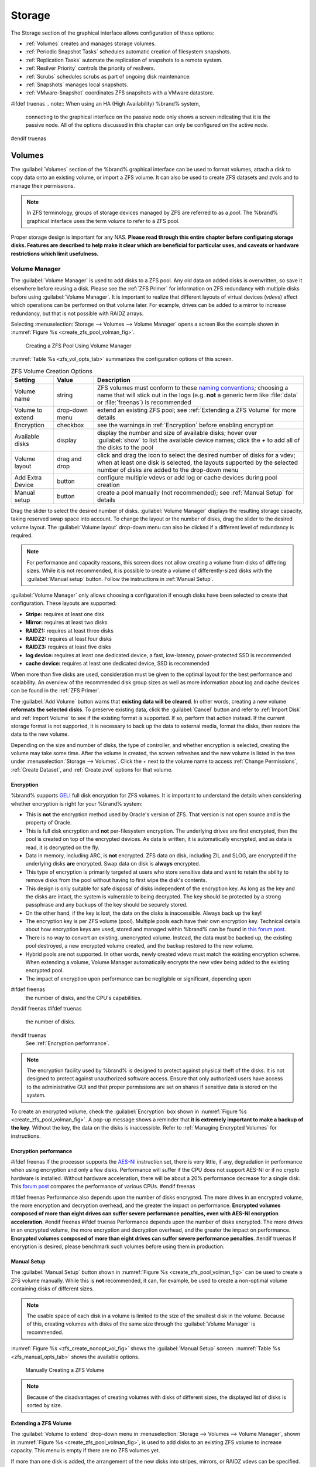 .. _Storage:

Storage
=======

The Storage section of the graphical interface allows configuration of
these options:

* :ref:`Volumes` creates and manages storage volumes.

* :ref:`Periodic Snapshot Tasks` schedules automatic creation of
  filesystem snapshots.

* :ref:`Replication Tasks` automate the replication of snapshots to
  a remote system.

* :ref:`Resilver Priority` controls the priority of resilvers.

* :ref:`Scrubs` schedules scrubs as part of ongoing disk maintenance.

* :ref:`Snapshots` manages local snapshots.

* :ref:`VMware-Snapshot` coordinates ZFS snapshots with a
  VMware datastore.


#ifdef truenas
.. note:: When using an HA (High Availability) %brand% system,
   connecting to the graphical interface on the passive node only
   shows a screen indicating that it is the passive node. All of the
   options discussed in this chapter can only be configured on the
   active node.
#endif truenas


.. index:: Volumes
.. _Volumes:

Volumes
-------

The :guilabel:`Volumes` section of the %brand% graphical interface can
be used to format volumes, attach a disk to copy data onto an existing
volume, or import a ZFS volume. It can also be used to create ZFS
datasets and zvols and to manage their permissions.


.. note:: In ZFS terminology, groups of storage devices managed by ZFS
   are referred to as a *pool*. The %brand% graphical interface uses
   the term *volume* to refer to a ZFS pool.


Proper storage design is important for any NAS.
**Please read through this entire chapter before configuring storage
disks. Features are described to help make it clear which are
beneficial for particular uses, and caveats or hardware restrictions
which limit usefulness.**


.. _Volume Manager:

Volume Manager
~~~~~~~~~~~~~~


The :guilabel:`Volume Manager` is used to add disks to a ZFS pool. Any
old data on added disks is overwritten, so save it elsewhere before
reusing a disk. Please see the :ref:`ZFS Primer` for information on
ZFS redundancy with multiple disks before using
:guilabel:`Volume Manager`. It is important to realize that different
layouts of virtual devices (*vdevs*) affect which operations can be
performed on that volume later. For example, drives can be added to a
mirror to increase redundancy, but that is not possible with RAIDZ
arrays.

Selecting
:menuselection:`Storage --> Volumes --> Volume Manager` opens
a screen like the example shown in
:numref:`Figure %s <create_zfs_pool_volman_fig>`.


.. _create_zfs_pool_volman_fig:

.. figure:: images/storage-volman.png

   Creating a ZFS Pool Using Volume Manager


:numref:`Table %s <zfs_vol_opts_tab>`
summarizes the configuration options of this screen.


.. tabularcolumns:: |>{\RaggedRight}p{\dimexpr 0.25\linewidth-2\tabcolsep}
                    |>{\RaggedRight}p{\dimexpr 0.12\linewidth-2\tabcolsep}
                    |>{\RaggedRight}p{\dimexpr 0.63\linewidth-2\tabcolsep}|

.. _zfs_vol_opts_tab:

.. table:: ZFS Volume Creation Options
   :class: longtable

   +------------------+----------------+--------------------------------------------------------------------------------------------+
   | Setting          | Value          | Description                                                                                |
   |                  |                |                                                                                            |
   +==================+================+============================================================================================+
   | Volume name      | string         | ZFS volumes must conform to these                                                          |
   |                  |                | `naming conventions <http://docs.oracle.com/cd/E23824_01/html/821-1448/gbcpt.html>`__;     |
   |                  |                | choosing a name that will stick out in the logs (e.g. **not** a generic term like          |
   |                  |                | :file:`data` or :file:`freenas`) is recommended                                            |
   |                  |                |                                                                                            |
   +------------------+----------------+--------------------------------------------------------------------------------------------+
   | Volume to extend | drop-down menu | extend an existing ZFS pool; see :ref:`Extending a ZFS Volume` for more details            |
   |                  |                |                                                                                            |
   +------------------+----------------+--------------------------------------------------------------------------------------------+
   | Encryption       | checkbox       | see the warnings in :ref:`Encryption` before enabling encryption                           |
   |                  |                |                                                                                            |
   +------------------+----------------+--------------------------------------------------------------------------------------------+
   | Available disks  | display        | display the number and size of available disks; hover over :guilabel:`show` to             |
   |                  |                | list the available device names; click the *+* to add all of the disks to the pool         |
   |                  |                |                                                                                            |
   +------------------+----------------+--------------------------------------------------------------------------------------------+
   | Volume layout    | drag and drop  | click and drag the icon to select the desired number of disks for a vdev; when at least    |
   |                  |                | one disk is selected, the layouts supported by the selected number of disks are added to   |
   |                  |                | the drop-down menu                                                                         |
   |                  |                |                                                                                            |
   +------------------+----------------+--------------------------------------------------------------------------------------------+
   | Add Extra Device | button         | configure multiple vdevs or add log or cache devices during pool creation                  |
   |                  |                |                                                                                            |
   +------------------+----------------+--------------------------------------------------------------------------------------------+
   | Manual setup     | button         | create a pool manually (not recommended); see :ref:`Manual Setup` for details              |
   |                  |                |                                                                                            |
   +------------------+----------------+--------------------------------------------------------------------------------------------+


Drag the slider to select the desired number of disks.
:guilabel:`Volume Manager` displays the resulting storage capacity,
taking reserved swap space into account. To change the layout or the
number of disks, drag the slider to the desired volume layout. The
:guilabel:`Volume layout` drop-down menu can also be clicked if a
different level of redundancy is required.


.. note:: For performance and capacity reasons, this screen does not
   allow creating a volume from disks of differing sizes. While it is
   not recommended, it is possible to create a volume of
   differently-sized disks with the :guilabel:`Manual setup` button.
   Follow the instructions in :ref:`Manual Setup`.


:guilabel:`Volume Manager` only allows choosing a configuration if
enough disks have been selected to create that configuration. These
layouts are supported:

* **Stripe:** requires at least one disk

* **Mirror:** requires at least two disks

* **RAIDZ1:** requires at least three disks

* **RAIDZ2:** requires at least four disks

* **RAIDZ3:** requires at least five disks

* **log device:** requires at least one dedicated device,
  a fast, low-latency, power-protected SSD is recommended

* **cache device:** requires at least one dedicated device,
  SSD is recommended

When more than five disks are used, consideration must be given
to the optimal layout for the best performance and scalability. An
overview of the recommended disk group sizes as well as more
information about log and cache devices can be found in the
:ref:`ZFS Primer`.

The :guilabel:`Add Volume` button warns that
**existing data will be cleared**. In other words, creating a new
volume **reformats the selected disks**. To preserve existing data,
click the :guilabel:`Cancel` button and refer to :ref:`Import Disk`
and :ref:`Import Volume` to see if the existing format is supported.
If so, perform that action instead. If the current storage format is
not supported, it is necessary to back up the data to external media,
format the disks, then restore the data to the new volume.

Depending on the size and number of disks, the type of controller, and
whether encryption is selected, creating the volume may take some
time. After the volume is created, the screen refreshes and the new
volume is listed in the tree under
:menuselection:`Storage --> Volumes`.
Click the *+* next to the volume name to access
:ref:`Change Permissions`, :ref:`Create Dataset`, and
:ref:`Create zvol` options for that volume.


.. index:: Encryption
.. _Encryption:

Encryption
^^^^^^^^^^

%brand% supports
`GELI <http://www.freebsd.org/cgi/man.cgi?query=geli>`_
full disk encryption for ZFS volumes. It is important to understand
the details when considering whether encryption is right for your
%brand% system:

* This is **not** the encryption method used by Oracle's version of
  ZFS. That version is not open source and is the property of Oracle.

* This is full disk encryption and **not** per-filesystem encryption.
  The underlying drives are first encrypted, then the pool is created
  on top of the encrypted devices. As data is written, it is automatically 
  encrypted, and as data is read, it is decrypted on the fly. 

* Data in memory, including ARC, is **not** encrypted. ZFS data on disk,
  including ZIL and SLOG, are encrypted if the underlying disks **are** 
  encrypted. Swap data on disk is **always** encrypted.

* This type of encryption is primarily targeted at users who store
  sensitive data and want to retain the ability to remove disks from
  the pool without having to first wipe the disk's contents.

* This design is only suitable for safe disposal of disks independent
  of the encryption key. As long as the key and the disks are intact,
  the system is vulnerable to being decrypted. The key should be
  protected by a strong passphrase and any backups of the key should
  be securely stored.

* On the other hand, if the key is lost, the data on the disks is
  inaccessible. Always back up the key!

* The encryption key is per ZFS volume (pool). Multiple pools each
  have their own encryption key. Technical details about how encryption
  keys are used, stored and managed within %brand% can be found in
  `this forum post <https://forums.freenas.org/index.php?threads/recover-encryption-key.16593/#post-85497>`_.

* There is no way to convert an existing, unencrypted volume. Instead,
  the data must be backed up, the existing pool destroyed, a new
  encrypted volume created, and the backup restored to the new volume.

* Hybrid pools are not supported. In other words, newly created vdevs
  must match the existing encryption scheme. When extending a volume,
  Volume Manager automatically encrypts the new vdev being added to
  the existing encrypted pool.

* The impact of encryption upon performance can be negligible or 
  significant, depending upon 
#ifdef freenas
  the number of disks, and the CPU's capabilities. 
#endif freenas
#ifdef truenas
  the number of disks. 
#endif truenas
  See :ref:`Encryption performance`.

.. note:: The encryption facility used by %brand% is designed to
   protect against physical theft of the disks. It is not designed to
   protect against unauthorized software access. Ensure that only
   authorized users have access to the administrative GUI and that
   proper permissions are set on shares if sensitive data is stored on
   the system.


To create an encrypted volume, check the :guilabel:`Encryption` box
shown in
:numref:`Figure %s <create_zfs_pool_volman_fig>`.
A pop-up message shows a reminder that
**it is extremely important to make a backup of the key**. Without
the key, the data on the disks is inaccessible. Refer to
:ref:`Managing Encrypted Volumes` for instructions.

.. _Encryption performance:

Encryption performance
^^^^^^^^^^^^^^^^^^^^^^

#ifdef freenas
If the processor supports the 
`AES-NI <https://en.wikipedia.org/wiki/AES-NI#Supporting_CPUs>`_
instruction set, there is very little, if any, degradation in
performance when using encryption and only a few disks.
Performance will suffer if the CPU does not support AES-NI or if 
no crypto hardware is installed.  Without hardware acceleration,
there will be about a 20% performance decrease for a single disk. 
This `forum post <https://forums.freenas.org/index.php?threads/encryption-performance-benchmarks.12157/>`__
compares the performance of various CPUs.
#endif freenas

#ifdef freenas
Performance also depends upon the number of disks encrypted.
The more drives in an encrypted volume, the more encryption and
decryption overhead, and the greater the impact on performance. 
**Encrypted volumes composed of more than eight drives can suffer 
severe performance penalties, even with AES-NI encryption acceleration**.
#endif freenas
#ifdef truenas
Performance depends upon the number of disks encrypted.
The more drives in an encrypted volume, the more encryption and
decryption overhead, and the greater the impact on performance. 
**Encrypted volumes composed of more than eight
drives can suffer severe performance penalties**. 
#endif truenas
If encryption is desired, please
benchmark such volumes before using them in production.

.. _Manual Setup:

Manual Setup
^^^^^^^^^^^^

The :guilabel:`Manual Setup` button shown in
:numref:`Figure %s <create_zfs_pool_volman_fig>`
can be used to create a ZFS volume manually. While this is **not**
recommended, it can, for example, be used to create a non-optimal
volume containing disks of different sizes.

.. note:: The usable space of each disk in a volume is limited to the
   size of the smallest disk in the volume. Because of this, creating
   volumes with disks of the same size through the
   :guilabel:`Volume Manager` is recommended.


:numref:`Figure %s <zfs_create_nonopt_vol_fig>`
shows the :guilabel:`Manual Setup` screen.
:numref:`Table %s <zfs_manual_opts_tab>`
shows the available options.


.. _zfs_create_nonopt_vol_fig:

.. figure:: images/manual.png

   Manually Creating a ZFS Volume


.. note:: Because of the disadvantages of creating volumes with disks
   of different sizes, the displayed list of disks is sorted by size.


.. tabularcolumns:: |>{\RaggedRight}p{\dimexpr 0.25\linewidth-2\tabcolsep}
                    |>{\RaggedRight}p{\dimexpr 0.12\linewidth-2\tabcolsep}
                    |>{\RaggedRight}p{\dimexpr 0.63\linewidth-2\tabcolsep}|

.. _zfs_manual_opts_tab:

.. table:: Manual Setup Options
   :class: longtable

   +---------------+------------------+------------------------------------------------------------------------------------------------+
   | Setting       | Value            | Description                                                                                    |
   |               |                  |                                                                                                |
   |               |                  |                                                                                                |
   +===============+==================+================================================================================================+
   | Volume name   | string           | ZFS volumes must conform to these                                                              |
   |               |                  | `naming conventions <http://docs.oracle.com/cd/E19082-01/817-2271/gbcpt/index.html>`__;        |
   |               |                  | choose a name that will stand out in the logs (e.g. **not** :file:`data` or :file:`freenas`)   |
   |               |                  |                                                                                                |
   +---------------+------------------+------------------------------------------------------------------------------------------------+
   | Encryption    | checkbox         | see the warnings in :ref:`Encryption` before using encryption                                  |
   |               |                  |                                                                                                |
   +---------------+------------------+------------------------------------------------------------------------------------------------+
   | Member disks  | list             | highlight desired number of disks from list of available disks                                 |
   |               |                  |                                                                                                |
   +---------------+------------------+------------------------------------------------------------------------------------------------+
   #ifdef freenas
   | Deduplication | drop-down menu   | choices are *Off*,                                                                             |
   |               |                  | *Verify*, and                                                                                  |
   |               |                  | *On*; carefully consider the section on :ref:`Deduplication` before changing this setting      |
   |               |                  |                                                                                                |
   #endif freenas
   #ifdef truenas
   | Deduplication | drop-down menu   | do not change this setting unless instructed to do so by an iXsystems support engineer         |
   |               |                  |                                                                                                |
   #endif truenas
   +---------------+------------------+------------------------------------------------------------------------------------------------+
   | ZFS Extra     | bullet selection | specify disk usage: storage (*None*), a log device, a cache device, or a spare                 |
   |               |                  |                                                                                                |
   +---------------+------------------+------------------------------------------------------------------------------------------------+


.. _Extending a ZFS Volume:

Extending a ZFS Volume
^^^^^^^^^^^^^^^^^^^^^^

The :guilabel:`Volume to extend` drop-down menu in
:menuselection:`Storage --> Volumes --> Volume Manager`,
shown in
:numref:`Figure %s <create_zfs_pool_volman_fig>`,
is used to add disks to an existing ZFS volume to increase capacity.
This menu is empty if there are no ZFS volumes yet.

If more than one disk is added, the arrangement of the new disks into
stripes, mirrors, or RAIDZ vdevs can be specified. Mirrors and RAIDZ
arrays provide redundancy for data protection if an individual drive
fails.


.. note:: If the existing volume is encrypted, a warning message shows
   a reminder that **extending a volume resets the passphrase and
   recovery key**. After extending the volume, immediately recreate
   both using the instructions in :ref:`Managing Encrypted Volumes`.


After an existing volume has been selected from the drop-down menu,
drag and drop the desired disks and select the desired volume
layout. For example, disks can be added to increase the capacity of
the volume.

When adding disks to increase the capacity of a volume, ZFS supports
the addition of virtual devices, or *vdevs*, to an existing ZFS
pool. A vdev can be a single disk, a stripe, a mirror, a RAIDZ1,
RAIDZ2, or a RAIDZ3. **After a vdev is created, more drives cannot be
added to that vdev**. However, a new vdev can be striped with another
of the **same type of existing vdev** to increase the overall size of
the volume. Extending a volume often involves striping similar vdevs.
Here are some examples:

* to extend a ZFS stripe, add one or more disks. Since there is no
  redundancy, disks do not have to be added in the same quantity as
  the existing stripe.

* to extend a ZFS mirror, add the same number of drives. The resulting
  striped mirror is a RAID 10. For example, if ten new drives are
  available, a mirror of two drives could be created initially, then
  extended by creating another mirror of two drives, and repeating
  three more times until all ten drives have been added.

* to extend a three drive RAIDZ1, add three additional drives. The
  result is a RAIDZ+0, similar to RAID 50 on a hardware controller.

* to extend a RAIDZ2 requires a minimum of four additional drives. The
  result is a RAIDZ2+0, similar to RAID 60 on a hardware controller.

If an attempt is made to add a non-matching number of disks to the
existing vdev, an error message appears, indicating the number of
disks that are required. Select the correct number of disks to
continue.


.. _Adding L2ARC or SLOG Devices:

Adding L2ARC or SLOG Devices
""""""""""""""""""""""""""""

:menuselection:`Storage --> Volumes --> Volume Manager`
(see :numref:`Figure %s <create_zfs_pool_volman_fig>`)
is also used to add L2ARC or SLOG SSDs to improve specific types of
volume performance. This is described in more detail in the
:ref:`ZFS Primer`.

After the SSDs have been physically installed, click the
:guilabel:`Volume Manager` button and choose the volume from the
:guilabel:`Volume to extend` drop-down menu. Click the
:guilabel:`+` next to the SSD in the :guilabel:`Available disks` list.
In the :guilabel:`Volume layout` drop-down menu, select
*Cache (L2ARC)* to add a cache device, or *Log (ZIL)* to add a
log device. Finally, click :guilabel:`Extend Volume` to add the SSD.


.. _Change Permissions:

Change Permissions
~~~~~~~~~~~~~~~~~~

Setting permissions is an important aspect of configuring volumes. The
graphical administrative interface is meant to set the **initial**
permissions for a volume or dataset in order to make it available as a
share. Once a share is available, the client operating system should
be used to fine-tune the permissions of the files and directories that
are created by the client.

The chapter on :ref:`Sharing` contains configuration examples for
several types of permission scenarios. This section provides an
overview of the screen that is used to set permissions.

.. note:: For users and groups to be available, they must either be
   first created using the instructions in :ref:`Account` or imported
   from a directory service using the instructions in
   :ref:`Directory Services`. If more than 50 users or groups are
   available, the drop-down menus described in this section will
   automatically truncate their display to 50 for performance reasons.
   In this case, start to type in the desired user or group name so
   that the display narrows its search to matching results.


After a volume or dataset is created, it is listed by its mount point
name in
:menuselection:`Storage --> Volumes`.
Clicking the :guilabel:`Change Permissions` icon for a specific
volume/dataset displays the screen shown in
:numref:`Figure %s <zfs_change_permissions_vol_fig>`.
:numref:`Table %s <zfs_opts_permissions_tab>`
summarizes the options in this screen.


.. _zfs_change_permissions_vol_fig:

.. figure:: images/perms1.png

   Changing Permissions on a Volume or Dataset


.. tabularcolumns:: |>{\RaggedRight}p{\dimexpr 0.25\linewidth-2\tabcolsep}
                    |>{\RaggedRight}p{\dimexpr 0.12\linewidth-2\tabcolsep}
                    |>{\RaggedRight}p{\dimexpr 0.63\linewidth-2\tabcolsep}|

.. _zfs_opts_permissions_tab:

.. table:: Options When Changing Permissions
   :class: longtable

   +----------------------------+------------------+------------------------------------------------------------------------------------------------------------+
   | Setting                    | Value            | Description                                                                                                |
   |                            |                  |                                                                                                            |
   |                            |                  |                                                                                                            |
   +============================+==================+============================================================================================================+
   | Apply Owner (user)         | checkbox         | uncheck to prevent new permission change from being applied to :guilabel:`Owner (user)`,                   |
   |                            |                  | see Note below                                                                                             |
   +----------------------------+------------------+------------------------------------------------------------------------------------------------------------+
   | Owner (user)               | drop-down menu   | user to control the volume/dataset; users which were manually created or imported from a directory service |
   |                            |                  | will appear in the drop-down menu                                                                          |
   |                            |                  |                                                                                                            |
   +----------------------------+------------------+------------------------------------------------------------------------------------------------------------+
   | Apply Owner (group)        | checkbox         | uncheck to prevent new permission change from being applied to :guilabel:`Owner (group)`,                  |
   |                            |                  | see Note below                                                                                             |
   +----------------------------+------------------+------------------------------------------------------------------------------------------------------------+
   | Owner (group)              | drop-down menu   | group to control the volume/dataset; groups which were manually created or imported from a directory       |
   |                            |                  | service will appear in the drop-down menu                                                                  |
   |                            |                  |                                                                                                            |
   +----------------------------+------------------+------------------------------------------------------------------------------------------------------------+
   | Apply Mode                 | checkbox         | uncheck to prevent new permission change from being applied to :guilabel:`Mode`,                           |
   |                            |                  | see Note below                                                                                             |
   +----------------------------+------------------+------------------------------------------------------------------------------------------------------------+
   | Mode                       | checkboxes       | only applies to the *Unix*                                                                                 |
   |                            |                  | or *Mac* "Permission Type" so will be grayed out if                                                        |
   |                            |                  | *Windows* is selected                                                                                      |
   |                            |                  |                                                                                                            |
   +----------------------------+------------------+------------------------------------------------------------------------------------------------------------+
   | Permission Type            | bullet selection | choices are *Unix*,                                                                                        |
   |                            |                  | *Mac* or                                                                                                   |
   |                            |                  | *Windows*; select the type which matches the type of client accessing the volume/dataset                   |
   |                            |                  |                                                                                                            |
   +----------------------------+------------------+------------------------------------------------------------------------------------------------------------+
   | Set permission recursively | checkbox         | if checked, permissions will also apply to subdirectories of the volume/dataset; if data already exists    |
   |                            |                  | on the volume/dataset, change the permissions on the **client side** to prevent a performance lag          |
   |                            |                  |                                                                                                            |
   +----------------------------+------------------+------------------------------------------------------------------------------------------------------------+


.. note:: The :guilabel:`Apply Owner (user)`,
   :guilabel:`Apply Owner (group)`, and :guilabel:`Apply Mode`
   checkboxes allow fine-tuning of the change permissions behavior. By
   default, all boxes are checked and %brand% resets the owner, group,
   and mode when the :guilabel:`Change` button is clicked. These
   checkboxes allow choosing which settings to change. For example, to
   change just the :guilabel:`Owner (group)` setting, uncheck the
   boxes :guilabel:`Apply Owner (user)` and :guilabel:`Apply Mode`.


The *Windows* :guilabel:`Permission Type` is used for SMB shares or
when the %brand% system is a member of an Active Directory domain.
This adds ACLs to traditional *Unix* permissions. When the *Windows*
:guilabel:`Permission Type` is set, ACLs are set to Windows defaults
for new files and directories. A Windows client can be used to further
fine-tune permissions as needed.

The *Unix* :guilabel:`Permission Type` is usually used with NFS
shares. These permissions are compatible with most network clients and
generally work well with a mix of operating systems or clients.
However, *Unix* permissions do not support Windows ACLs and should not
be used with SMB shares.

The *Mac* :guilabel:`Permission Type` is used with AFP shares.

After a volume or dataset has been set to *Windows*, it cannot be
changed to *Unix* permissions because that would remove extended
permissions provided by *Windows* ACLs.


.. index:: Create Dataset
.. _Create Dataset:

Create Dataset
~~~~~~~~~~~~~~

An existing ZFS volume can be divided into datasets. Permissions,
compression, deduplication, and quotas can be set on a per-dataset
basis, allowing more granular control over access to storage data.
Like a folder or directory, permissions can be set on dataset.
Datasets are also similar to filesystems in that properties such as
quotas and compression can be set, and snapshots created.


.. note:: ZFS provides thick provisioning using quotas and thin
   provisioning using reserved space.


Selecting an existing ZFS volume in the tree and clicking
:guilabel:`Create Dataset` shows the screen in
:numref:`Figure %s <zfs_create_dataset>`.


.. _zfs_create_dataset:

#ifdef freenas
.. figure:: images/storage-dataset.png

   Creating a ZFS Dataset
#endif freenas
#ifdef truenas
.. _tn_dataset1:

.. figure:: images/tn_dataset1b.png

   Creating a ZFS Dataset
#endif truenas


:numref:`Table %s <zfs_dataset_opts_tab>`
summarizes the options available when creating a ZFS
dataset. Some settings are only available in
:guilabel:`Advanced Mode`. To see these settings, either click the
:guilabel:`Advanced Mode` button, or configure the system to always
display these settings by checking the box
:guilabel:`Show advanced fields by default` in
:menuselection:`System --> Advanced`.
Most attributes, except for the :guilabel:`Dataset Name`,
:guilabel:`Case Sensitivity`, and :guilabel:`Record Size`, can be
changed after dataset creation by highlighting the dataset name and
clicking its :guilabel:`Edit Options` button in
:menuselection:`Storage --> Volumes`.


.. tabularcolumns:: |>{\RaggedRight}p{\dimexpr 0.25\linewidth-2\tabcolsep}
                    |>{\RaggedRight}p{\dimexpr 0.12\linewidth-2\tabcolsep}
                    |>{\RaggedRight}p{\dimexpr 0.63\linewidth-2\tabcolsep}|

.. _zfs_dataset_opts_tab:

.. table:: ZFS Dataset Options
   :class: longtable

   +--------------------------+---------------------+-----------------------------------------------------------------------------------------------------------+
   | Setting                  | Value               | Description                                                                                               |
   |                          |                     |                                                                                                           |
   +==========================+=====================+===========================================================================================================+
   | Dataset Name             | string              | mandatory; enter a unique name for the dataset                                                            |
   |                          |                     |                                                                                                           |
   +--------------------------+---------------------+-----------------------------------------------------------------------------------------------------------+
   | Comments                 | string              | short comments or user notes about this dataset                                                           |
   |                          |                     |                                                                                                           |
   +--------------------------+---------------------+-----------------------------------------------------------------------------------------------------------+
   | Compression Level        | drop-down menu      | see the section on :ref:`Compression` for a description of the available algorithms                       |
   |                          |                     |                                                                                                           |
   +--------------------------+---------------------+-----------------------------------------------------------------------------------------------------------+
   | Share type               | drop-down menu      | select the type of share that will be used on the dataset; choices are *UNIX* for an NFS share,           |
   |                          |                     | *Windows* for a SMB share, or                                                                             |
   |                          |                     | *Mac* for an AFP share                                                                                    |
   |                          |                     |                                                                                                           |
   +--------------------------+---------------------+-----------------------------------------------------------------------------------------------------------+
   | Enable atime             | Inherit, On, or Off | controls whether the access time for files is updated when they are read; setting this property to *Off*  |
   |                          |                     | avoids producing log traffic when reading files and can result in significant performance gains           |
   |                          |                     |                                                                                                           |
   +--------------------------+---------------------+-----------------------------------------------------------------------------------------------------------+
   | Quota for this dataset   | integer             | only available in :guilabel:`Advanced Mode`; default of *0* disables quotas; specifying a                 |
   |                          |                     | value means to use no more than the specified size and is suitable for user datasets to                   |
   |                          |                     | prevent users from hogging available space                                                                |
   |                          |                     |                                                                                                           |
   +--------------------------+---------------------+-----------------------------------------------------------------------------------------------------------+
   | Quota for this dataset   | integer             | only available in :guilabel:`Advanced Mode`; a specified value applies to both this dataset               |
   | and all children         |                     | and any child datasets                                                                                    |
   |                          |                     |                                                                                                           |
   +--------------------------+---------------------+-----------------------------------------------------------------------------------------------------------+
   | Reserved space for this  | integer             | only available in :guilabel:`Advanced Mode`; default of *0* is unlimited; specifying a value              |
   | dataset                  |                     | means to keep at least this much space free and is suitable for datasets containing logs which            |
   |                          |                     | could take up all available free space                                                                    |
   |                          |                     |                                                                                                           |
   +--------------------------+---------------------+-----------------------------------------------------------------------------------------------------------+
   | Reserved space for this  | integer             | only available in :guilabel:`Advanced Mode`; a specified value applies to both this dataset               |
   | dataset and all children |                     | and any child datasets                                                                                    |
   |                          |                     |                                                                                                           |
   +--------------------------+---------------------+-----------------------------------------------------------------------------------------------------------+
   #ifdef freenas
   | ZFS Deduplication        | drop-down menu      | read the section on :ref:`Deduplication` before making a change to this setting                           |
   |                          |                     |                                                                                                           |
   #endif freenas
   #ifdef truenas
   | ZFS Deduplication        | drop-down menu      | do not change this setting unless instructed to do so by your iXsystems support engineer                  |
   |                          |                     |                                                                                                           |
   #endif truenas
   +--------------------------+---------------------+-----------------------------------------------------------------------------------------------------------+
   | Read-Only                | drop-down menu      | only available in :guilabel:`Advanced Mode`; choices are *Inherit (off)*, *On*, or *Off*                  |
   |                          |                     |                                                                                                           |
   +--------------------------+---------------------+-----------------------------------------------------------------------------------------------------------+
   | Record Size              | drop-down menu      | only available in :guilabel:`Advanced Mode`; while ZFS automatically adapts the record                    |
   |                          |                     | size dynamically to adapt to data, if the data has a fixed size (e.g. a database), matching               |
   |                          |                     | that size may result in better performance                                                                |
   +--------------------------+---------------------+-----------------------------------------------------------------------------------------------------------+
   | Case Sensitivity         | drop-down menu      | choices are *sensitive* (default, assumes filenames are case sensitive),                                  |
   |                          |                     | *insensitive* (assumes filenames are not case sensitive), or                                              |
   |                          |                     | *mixed* (understands both types of filenames)                                                             |
   |                          |                     |                                                                                                           |
   +--------------------------+---------------------+-----------------------------------------------------------------------------------------------------------+

After a dataset is created, you can click on that dataset and select
:guilabel:`Create Dataset`, thus creating a nested dataset, or a
dataset within a dataset. A zvol can also be created within a dataset.
When creating datasets, double-check that you are using the
:guilabel:`Create Dataset` option for the intended volume or dataset.
If you get confused when creating a dataset on a volume, click all
existing datasets to close them--the remaining
:guilabel:`Create Dataset` will be for the volume.


#ifdef freenas
.. index:: Deduplication
.. _Deduplication:

Deduplication
^^^^^^^^^^^^^

Deduplication is the process of ZFS transparently reusing a single
copy of duplicated data to save space. Depending on the amount of
duplicate data, deduplicaton can improve storage capacity, as less
data is written and stored. However, deduplication is RAM intensive. A
general rule of thumb is 5 GB of RAM per terabyte of deduplicated
storage. **In most cases, compression provides storage gains
comparable to deduplication with less impact on performance.**

In %brand%, deduplication can be enabled during dataset creation. Be
forewarned that **there is no way to undedup the data within a dataset
once deduplication is enabled**, as disabling deduplication has
**NO EFFECT** on existing data. The more data written to a
deduplicated dataset, the more RAM it requires. When the system starts
storing the DDTs (dedup tables) on disk because they no longer fit
into RAM, performance craters. Further, importing an unclean pool can
require between 3-5 GB of RAM per terabyte of deduped data, and if the
system does not have the needed RAM, it will panic. The only solution
is to add more RAM or recreate the pool.
**Think carefully before enabling dedup!**
This `article
<http://constantin.glez.de/blog/2011/07/zfs-dedupe-or-not-dedupe>`_
provides a good description of the value versus cost considerations
for deduplication.

**Unless a lot of RAM and a lot of duplicate data is available, do not
change the default deduplication setting of "Off".**
For performance reasons, consider using compression rather than
turning this option on.

If deduplication is changed to *On*, duplicate data blocks are removed
synchronously. The result is that only unique data is stored and
common components are shared among files. If deduplication is changed
to *Verify*, ZFS will do a byte-to-byte comparison when two blocks
have the same signature to make sure that the block contents are
identical. Since hash collisions are extremely rare, *Verify* is
usually not worth the performance hit.

.. note:: After deduplication is enabled, the only way to disable it
   is to use the :samp:`zfs set dedup=off {dataset_name}` command
   from :ref:`Shell`. However, any data that has already been
   deduplicated will not be un-deduplicated. Only newly stored data
   after the property change will not be deduplicated. The only way to
   remove existing deduplicated data is to copy all of the data off of
   the dataset, set the property to off, then copy the data back in
   again. Alternately, create a new dataset with
   :guilabel:`ZFS Deduplication` left disabled, copy the data to the
   new dataset, and destroy the original dataset.
#endif freenas

.. tip:: Deduplication is often considered when using a group of very
   similar virtual machine images. However, other features of ZFS can
   provide dedup-like functionality more efficiently. For example,
   create a dataset for a standard VM, then clone that dataset for
   other VMs. Only the difference between each created VM and the main
   dataset are saved, giving the effect of deduplication without the
   overhead.


.. index:: Compression
.. _Compression:

Compression
^^^^^^^^^^^

When selecting a compression type, you need to balance performance
with the amount of disk space saved by compression. Compression is
transparent to the client and applications as ZFS automatically
compresses data as it is written to a compressed dataset or zvol and
automatically decompresses that data as it is read. These compression
algorithms are supported:

* **lz4:** recommended compression method as it allows compressed
  datasets to operate at near real-time speed. This algorithm only
  compresses the files that will benefit from compression. By default,
  ZFS pools made using %brand% 9.2.1 or higher use this compression
  method, meaning that this algorithm is used if the
  :guilabel:`Compression level` is left at *Inherit* when creating a
  dataset or zvol.

* **gzip:** varies from levels 1 to 9 where *gzip fastest* (level 1)
  gives the least compression and *gzip maximum* (level 9) provides
  the best compression but is discouraged due to its performance
  impact.

* **zle:** fast but simple algorithm to eliminate runs of zeroes.

* **lzjb:** provides decent data compression, but is considered
  deprecated as *lz4* provides much better performance.

If you select *Off* as the :guilabel:`Compression level` when creating
a dataset or zvol, compression will not be used on the dataset/zvol.
This is not recommended as using *lz4* has a negligible performance
impact and allows for more storage capacity.


.. index:: ZVOL
.. _Create zvol:

Create zvol
~~~~~~~~~~~

A zvol is a feature of ZFS that creates a raw block device over ZFS.
This allows you to use a zvol as an :ref:`iSCSI` device extent.

To create a zvol, select an existing ZFS volume or dataset from the
tree then click :guilabel:`Create zvol` to open the screen shown in
:numref:`Figure %s <zfs_create_zvol_fig>`.


.. _zfs_create_zvol_fig:

.. figure:: images/storage-zvol.png

   Creating a Zvol


The configuration options are described in
:numref:`Table %s <zfs_zvol_config_opts_tab>`.
Some settings are only available in :guilabel:`Advanced Mode`. To see
these settings, either click the :guilabel:`Advanced Mode` button or
configure the system to always display these settings by checking
:guilabel:`Show advanced fields by default` in
:menuselection:`System --> Advanced`.


.. tabularcolumns:: |>{\RaggedRight}p{\dimexpr 0.25\linewidth-2\tabcolsep}
                    |>{\RaggedRight}p{\dimexpr 0.12\linewidth-2\tabcolsep}
                    |>{\RaggedRight}p{\dimexpr 0.63\linewidth-2\tabcolsep}|

.. _zfs_zvol_config_opts_tab:

.. table:: zvol Configuration Options
   :class: longtable

   +--------------------+----------------+----------------------------------------------------------------------------------------------------------------------+
   | Setting            | Value          | Description                                                                                                          |
   |                    |                |                                                                                                                      |
   |                    |                |                                                                                                                      |
   +====================+================+======================================================================================================================+
   | zvol Name          | string         | mandatory; enter a name for the zvol; note that there is a 63-character limit on device path names in devfs,         |
   |                    |                | so using long zvol names can prevent accessing zvols as devices; for example, a zvol with a 70-character filename    |
   |                    |                | or path cannot be used as an iSCSI extent                                                                            |
   +--------------------+----------------+----------------------------------------------------------------------------------------------------------------------+
   | Comments           | string         | short comments or user notes about this zvol                                                                         |
   |                    |                |                                                                                                                      |
   +--------------------+----------------+----------------------------------------------------------------------------------------------------------------------+
   | Size for this zvol | integer        | specify size and value such as *10Gib*; if the size is more than 80% of the available capacity, the creation will    |
   |                    |                | fail with an "out of space" error unless :guilabel:`Force size` is checked                                           |
   |                    |                |                                                                                                                      |
   +--------------------+----------------+----------------------------------------------------------------------------------------------------------------------+
   | Force size         | checkbox       | by default, the system will not let you create a zvol if that operation will bring the pool to over 80% capacity;    |
   |                    |                | **while NOT recommended**, checking this box will force the creation of the zvol in this situation                   |
   |                    |                |                                                                                                                      |
   +--------------------+----------------+----------------------------------------------------------------------------------------------------------------------+
   | Compression level  | drop-down menu | see the section on :ref:`Compression` for a description of the available algorithms                                  |
   |                    |                |                                                                                                                      |
   +--------------------+----------------+----------------------------------------------------------------------------------------------------------------------+
   | Sparse volume      | checkbox       | used to provide thin provisioning; use with caution for when this option is selected, writes will fail when the      |
   |                    |                | pool is low on space                                                                                                 |
   |                    |                |                                                                                                                      |
   +--------------------+----------------+----------------------------------------------------------------------------------------------------------------------+
   | Block size         | drop-down menu | only available in :guilabel:`Advanced Mode` and by default is based on the number of disks in pool;                  |
   |                    |                | can be set to match the block size of the filesystem which will be formatted onto the iSCSI target                   |
   |                    |                |                                                                                                                      |
   +--------------------+----------------+----------------------------------------------------------------------------------------------------------------------+


.. _Import Disk:

Import Disk
~~~~~~~~~~~~~

The
:menuselection:`Volume --> Import Disk`
screen, shown in
:numref:`Figure %s <zfs_import_disk_fig>`,
is used to import a **single** disk that has been formatted with the
UFS, NTFS, MSDOS, or EXT2 filesystem. The import is meant to be a
temporary measure to copy the data from a disk to an existing ZFS
dataset. Only one disk can be imported at a time.

.. note:: Imports of EXT3 or EXT4 filesystems are possible in some
   cases, although neither is fully supported.  EXT3 journaling is not
   supported, so those filesystems must have an external *fsck*
   utility, like the one provided by
   `E2fsprogs utilities <http://e2fsprogs.sourceforge.net/>`__,
   run on them before import.  EXT4 filesystems with extended
   attributes or inodes greater than 128 bytes are not supported.
   EXT4 filesystems with EXT3 journaling must have an *fsck* run on
   them before import, as described above.


.. _zfs_import_disk_fig:

.. figure:: images/storage-import.png

   Importing a Disk


Use the drop-down menu to select the disk to import, select the type
of filesystem on the disk, and browse to the ZFS dataset that will
hold the copied data. When you click :guilabel:`Import Volume`, the
disk is mounted, its contents are copied to the specified ZFS dataset,
and the disk is unmounted after the copy operation completes.


.. _Import Volume:

Import Volume
~~~~~~~~~~~~~

If you click
:menuselection:`Storage --> Volumes --> Import Volume`,
you can configure %brand% to use an **existing** ZFS pool. This
action is typically performed when an existing %brand% system is
re-installed. Since the operating system is separate from the storage
disks, a new installation does not affect the data on the disks.
However, the new operating system needs to be configured to use the
existing volume.

:numref:`Figure %s <zfs_import_vol_fig>`
shows the initial pop-up window that appears when you import a volume.


.. _zfs_import_vol_fig:

.. figure:: images/auto1.png

   Initial Import Volume Screen


If you are importing an unencrypted ZFS pool, select
:guilabel:`No: Skip to import` to open the screen shown in
:numref:`Figure %s <zfs_import_nonencrypt_fig>`.


.. _zfs_import_nonencrypt_fig:

.. figure:: images/auto2.png

   Importing a Non-Encrypted Volume


Existing volumes should be available for selection from the drop-down
menu. In the example shown in
:numref:`Figure %s <zfs_import_nonencrypt_fig>`,
the %brand% system has an existing, unencrypted ZFS pool. Once the
volume is selected, click the :guilabel:`OK` button to import the
volume.

If an existing ZFS pool does not show in the drop-down menu, run
:command:`zpool import` from :ref:`Shell` to import the pool.

If you plan to physically install ZFS formatted disks from another
system, be sure to export the drives on that system to prevent an
"in use by another machine" error during the import.

#ifdef freenas
If you suspect that your hardware is not being detected, run
:command:`camcontrol devlist` from :ref:`Shell`. If the disk does not
appear in the output, check to see if the controller driver is
supported or if it needs to be loaded using :ref:`Tunables`.
#endif freenas


.. _Importing an Encrypted Pool:

Importing an Encrypted Pool
^^^^^^^^^^^^^^^^^^^^^^^^^^^

If you are importing an existing GELI-encrypted ZFS pool, you must
decrypt the disks before importing the pool. In
:numref:`Figure %s <zfs_import_vol_fig>`,
select :guilabel:`Yes: Decrypt disks` to access the screen shown in
:numref:`Figure %s <zfs_decrypt_import_fig>`.


.. _zfs_decrypt_import_fig:

.. figure:: images/decrypt.png

   Decrypting Disks Before Importing a ZFS Pool


Select the disks in the encrypted pool, browse to the location of the
saved encryption key, input the passphrase associated with the key,
then click :guilabel:`OK` to decrypt the disks.

.. note:: The encryption key is required to decrypt the pool. If the
   pool cannot be decrypted, it cannot be re-imported after a failed
   upgrade or lost configuration. This means that it is
   **very important** to save a copy of the key and to remember the
   passphrase that was configured for the key. Refer to
   :ref:`Managing Encrypted Volumes` for instructions on how to
   manage the keys for encrypted volumes.

Once the pool is decrypted, it will appear in the drop-down menu of
:numref:`Figure %s <zfs_import_nonencrypt_fig>`.
Click the :guilabel:`OK` button to finish the volume import.


.. _View Disks:

View Disks
~~~~~~~~~~

:menuselection:`Storage --> Volumes --> View Disks`
shows all of the disks recognized by the %brand% system. An example is
shown in
:numref:`Figure %s <viewing_disks_fig>`.


.. _viewing_disks_fig:

#ifdef freenas
.. figure:: images/view.png

   Viewing Disks
#endif freenas
#ifdef truenas
.. figure:: images/tn_view.png

   Viewing Disks
#endif truenas


The current configuration of each device is displayed. Click a disk
entry and the :guilabel:`Edit` button to change its configuration. The
configurable options are described in
:numref:`Table %s <zfs_disk_opts_tab>`.


.. tabularcolumns:: |>{\RaggedRight}p{\dimexpr 0.25\linewidth-2\tabcolsep}
                    |>{\RaggedRight}p{\dimexpr 0.12\linewidth-2\tabcolsep}
                    |>{\RaggedRight}p{\dimexpr 0.63\linewidth-2\tabcolsep}|

.. _zfs_disk_opts_tab:

.. table:: Disk Options
   :class: longtable

   +------------------------------------+----------------+--------------------------------------------------------------------------------------------------------------------------+
   | Setting                            | Value          | Description                                                                                                              |
   |                                    |                |                                                                                                                          |
   +====================================+================+==========================================================================================================================+
   | Name                               | string         | read-only value showing FreeBSD device name for disk                                                                     |
   |                                    |                |                                                                                                                          |
   +------------------------------------+----------------+--------------------------------------------------------------------------------------------------------------------------+
   | Serial                             | string         | read-only value showing the disk's serial number                                                                         |
   |                                    |                |                                                                                                                          |
   +------------------------------------+----------------+--------------------------------------------------------------------------------------------------------------------------+
   | Description                        | string         | optional                                                                                                                 |
   |                                    |                |                                                                                                                          |
   +------------------------------------+----------------+--------------------------------------------------------------------------------------------------------------------------+
   | HDD Standby                        | drop-down menu | indicates the time of inactivity (in minutes) before the drive enters standby mode in order to conserve energy; this     |
   |                                    |                | `forum post <https://forums.freenas.org/index.php?threads/how-to-find-out-if-a-drive-is-spinning-down-properly.2068/>`__ |
   |                                    |                | demonstrates how to determine if a drive has spun down                                                                   |
   |                                    |                |                                                                                                                          |
   +------------------------------------+----------------+--------------------------------------------------------------------------------------------------------------------------+
   | Advanced Power Management          | drop-down menu | default is *Disabled*, can select a power management profile from the menu                                               |
   |                                    |                |                                                                                                                          |
   +------------------------------------+----------------+--------------------------------------------------------------------------------------------------------------------------+
   | Acoustic Level                     | drop-down menu | default is *Disabled*; can be modified for disks that understand                                                         |
   |                                    |                | `AAM <https://en.wikipedia.org/wiki/Automatic_acoustic_management>`_                                                     |
   |                                    |                |                                                                                                                          |
   +------------------------------------+----------------+--------------------------------------------------------------------------------------------------------------------------+
   | Enable S.M.A.R.T.                  | checkbox       | enabled by default if the disk supports S.M.A.R.T.; unchecking this box will disable any configured                      |
   |                                    |                | :ref:`S.M.A.R.T. Tests` for the disk                                                                                     |
   |                                    |                |                                                                                                                          |
   +------------------------------------+----------------+--------------------------------------------------------------------------------------------------------------------------+
   | S.M.A.R.T. extra options           | string         | additional `smartctl(8) <https://www.smartmontools.org/browser/trunk/smartmontools/smartctl.8.in>`_  options             |
   |                                    |                |                                                                                                                          |
   +------------------------------------+----------------+--------------------------------------------------------------------------------------------------------------------------+


.. note:: If a disk's serial number is not displayed in this screen,
   use the :command:`smartctl` command from :ref:`Shell`. For example,
   to determine the serial number of disk *ada0*, type
   :command:`smartctl -a /dev/ada0 | grep Serial`.

The :guilabel:`Wipe` function is provided for when an unused disk is
to be discarded.

.. warning:: Make certain that all data has been backed up and that
   the disk is no longer in use. Triple-check that the correct disk is
   being selected to be wiped, as recovering data from a wiped disk is
   usually impossible. If there is any doubt, physically remove the
   disk, verify that all data is still present on the %brand% system,
   and wipe the disk in a separate computer.

Clicking :guilabel:`Wipe` offers several choices. *Quick* erases only
the partitioning information on a disk, making it easy to reuse but
without clearing other old data. For more security, *Full with zeros*
overwrites the entire disk with zeros, while *Full with random data*
overwrites the entire disk with random binary data.

Quick wipes take only a few seconds. A *Full with zeros* wipe of a
large disk can take several hours, and a *Full with random data* takes
longer. A progress bar is displayed during the wipe to track status.


.. _View Volumes:

Volumes
~~~~~~~

:menuselection:`Storage --> Volumes`
is used to view and further configure existing ZFS pools, datasets,
and zvols. The example shown in
:numref:`Figure %s <zfs_vol_fig>`
shows one ZFS pool (*volume1*) with two datasets (the one
automatically created with the pool, *volume1*, and *dataset1*) and
one zvol (*zvol1*).

Note that in this example, there are two datasets named *volume1*. The
first represents the ZFS pool and its :guilabel:`Used` and
:guilabel:`Available` entries reflect the total size of the pool,
including disk parity. The second represents the implicit or root
dataset and its :guilabel:`Used` and :guilabel:`Available` entries
indicate the amount of disk space available for storage.

Buttons are provided for quick access to :guilabel:`Volume Manager`,
:guilabel:`Import Disk`, :guilabel:`Import Volume`, and
:guilabel:`View Disks`. If the system has multipath-capable hardware,
an extra button will be added, :guilabel:`View Multipaths`. For each
entry, the columns indicate the :guilabel:`Name`, how much disk space
is :guilabel:`Used`, how much disk space is :guilabel:`Available`, the
type of :guilabel:`Compression`, the :guilabel:`Compression Ratio`,
the :guilabel:`Status`, whether it is mounted as read-only, and any
:guilabel:`Comments` entered for the volume.


.. _zfs_vol_fig:

.. figure:: images/storage-volumes.png

   Viewing Volumes


Clicking the entry for a pool causes several buttons to appear at the
bottom of the screen. The buttons perform these actions:

**Detach Volume:** allows you to either export the pool or to delete
the contents of the pool, depending upon the choice you make in the
screen shown in
:numref:`Figure %s <zfs_detach_vol_fig>`.
The :guilabel:`Detach Volume` screen displays the current used space
and indicates if there are any shares, provides checkboxes to
:guilabel:`Mark the disks as new (destroy data)` and to
:guilabel:`Also delete the share's configuration`, asks if you are
sure that you want to do this, and the browser will turn red to alert
you that you are about to do something that will make the data
inaccessible.
**If you do not check the box to mark the disks as new, the volume
will be exported.** This means that the data is not destroyed and the
volume can be re-imported at a later time. If you will be moving a ZFS
pool from one system to another, perform this export action first as
it flushes any unwritten data to disk, writes data to the disk
indicating that the export was done, and removes all knowledge of the
pool from the system. **If you do check the box to mark the disks as
new, the pool and all the data in its datasets, zvols, and shares will
be destroyed and the underlying disks will be returned to their raw
state.**


  .. _zfs_detach_vol_fig:

  .. figure:: images/storage-detach.png

     Detach or Delete a Volume


**Scrub Volume:** scrubs and scheduling them are described in more
detail in :ref:`Scrubs`. This button allows manually initiating a
scrub. Scrubs are I/O intensive and can negatively impact performance.
Avoid initiating a scrub when the system is busy.

A :guilabel:`Cancel` button is provided to cancel a scrub. When a
scrub is cancelled, it is abandoned. The next scrub to run starts
from the beginning, not where the cancelled scrub left off.

The status of a running scrub or the statistics from the last
completed scrub can be seen by clicking the :guilabel:`Volume Status`
button.

**Volume Status:** as shown in the example in
:numref:`Figure %s <volume_status_fig>`,
this screen shows the device name and status of each disk in the ZFS
pool as well as any read, write, or checksum errors. It also indicates
the status of the latest ZFS scrub. Clicking the entry for a device
causes buttons to appear to edit the device's options (shown in
:numref:`Figure %s <zfs_edit_disk_fig>`),
offline or online the device, or replace the device (as described in
:ref:`Replacing a Failed Drive`).

**Upgrade:** used to upgrade the pool to the latest ZFS features, as
described in :ref:`Upgrading a ZFS Pool`. This button does not appear
if the pool is running the latest version of feature flags.


.. _volume_status_fig:

#ifdef freenas
.. figure:: images/storage-volstatus.png

   Volume Status
#endif freenas
#ifdef truenas
.. figure:: images/tn_volume2.png

   Volume Status
#endif truenas


Selecting a disk in :guilabel:`Volume Status` and clicking its
:guilabel:`Edit Disk` button shows the screen in
:numref:`Figure %s <zfs_edit_disk_fig>`.
:numref:`Table %s <zfs_disk_opts_tab>`
summarizes the configurable options.


.. _zfs_edit_disk_fig:

.. figure:: images/disk.png

   Editing a Disk


#ifdef freenas
.. note:: Versions of %brand% prior to 8.3.1 required a reboot to
   apply changes to the :guilabel:`HDD Standby`,
   :guilabel:`Advanced Power Management`, and
   :guilabel:`Acoustic Level` settings. As of 8.3.1, changes to these
   settings are applied immediately.
#endif freenas

Clicking a dataset in
:menuselection:`Storage --> Volumes`
causes buttons to appear at the bottom of the screen, providing these
options:

**Change Permissions:** edit the dataset's permissions as described in
:ref:`Change Permissions`.

**Create Snapshot:** create a one-time snapshot. To schedule the
regular creation of snapshots, instead use
:ref:`Periodic Snapshot Tasks`.

**Promote Dataset:** only applies to clones. When a clone is promoted,
the origin filesystem becomes a clone of the clone making it possible
to destroy the filesystem that the clone was created from. Otherwise, a
clone can not be destroyed while its origin filesystem exists.

**Destroy Dataset:** clicking the :guilabel:`Destroy Dataset` button
causes the browser window to turn red to indicate that this is a
destructive action. The :guilabel:`Destroy Dataset` screen forces you
to check the box
:guilabel:`I'm aware this will destroy all child datasets and
snapshots within this dataset` before it will perform this action.

**Edit Options:** edit the volume's properties described in
:numref:`Table %s <zfs_create_dataset>`.
Note that it will not allow changing the dataset's name.

**Create Dataset:** used to create a child dataset within this
dataset.

**Create zvol:** create a child zvol within this
dataset.

Clicking a zvol in
:menuselection:`Storage --> Volumes` causes
icons to appear at the bottom of the screen:
:guilabel:`Create Snapshot`, :guilabel:`Edit zvol`, and
:guilabel:`Destroy zvol`. Similar to datasets, a zvol's name cannot be
changed, and destroying a zvol requires confirmation.


.. _Managing Encrypted Volumes:

Managing Encrypted Volumes
^^^^^^^^^^^^^^^^^^^^^^^^^^

%brand% automatically generates a randomized **encryption key** 
whenever a new encrypted volume is created. %brand% needs this key 
to read and decrypt any data (or any other information) within the volume.

By default, encryption keys will be stored locally within %brand%'s data 
files. They can also be downloaded as a safety measure, to allow
decryption on a different system in the event of failure, or to allow
the locally stored key to be deleted for extra security. Encryption keys
can also be optionally protected with a **passphrase**. The security 
implications are:

* *Key stored locally, no passphrase* - data is automatically decrypted 
  and always accessible when system running. (Protects "data at rest" only.)

* *Key stored locally, with passphrase* - user must provide passphrase
  before anyone can access data.

* *Key not stored locally* - user must provide key before anyone can access
  data. If a passphrase is set, this must **also** be provided before data 
  can be accessed (`two factor authentication <https://en.wikipedia.org/wiki/Multi-factor_authentication>`_).

Data stored on an encrypted volume disk is **always encrypted**. Data to be 
written to an encrypted volume is encrypted when written to the LOG disk (ZIL),
but is **not** stored encrypted in L2ARC, if present. With the exception of L2ARC, 
decrypted data **cannot be accessed** when the disks are removed, the system
has been shut down, or (on a running system) when the volume is 'locked' and
the key is unavailable. If the key is protected with a passphrase, then data
cannot be decrypted without having both key and passphrase. Decryption is 
per-volume not per-user, so when a volume is unlocked, data will be decrypted
for *any* user whose permissions allow them to access it.

.. note:: By design, `GELI <http://www.freebsd.org/cgi/man.cgi?query=geli>`_
   uses *two* randomized encryption keys for each disk. One is the key discussed
   in this guide. The other, called the disk's "master key", is stored on the
   disk itself, in a strongly encrypted form which the user never sees. Loss of 
   a disk's master key due to disk corruption would be equivalent to any other
   disk failure, and in a redundant pool, other disks will contain accessible 
   copies of the uncorrupted data.
   Therefore, while it is *possible* to separately back up any master keys, 
   it is not usually considered necessary or useful to do so.


.. _Additional Controls for Encrypted Volumes:

Additional Controls for Encrypted Volumes
^^^^^^^^^^^^^^^^^^^^^^^^^^^^^^^^^^^^^^^^^

If the :guilabel:`Encryption` box is checked during the creation of a
pool, additional buttons appear in the entry for the volume in
:menuselection:`Storage --> Volumes`.
An example is shown in
:numref:`Figure %s <zfs_encrypt_pool_icons_fig>`.


.. _zfs_encrypt_pool_icons_fig:

.. figure:: images/storage-encrypted.png

   Encryption Icons Associated with an Encrypted Volume


These additional encryption buttons are used to:

**Create/Change Passphrase:** set and confirm a passphrase
associated with the GELI encryption key. The desired passphrase is
entered and repeated for verification. A red warning is a reminder to
:guilabel:`Remember to add a new recovery key as this action
invalidates the previous recovery key`. Unlike a password, a
passphrase can contain spaces and is typically a series of words. A
good passphrase is easy to remember (like the line to a song or piece
of literature) but hard to guess (people who know you should not be
able to guess the passphrase). **Remember this passphrase. An
encrypted volume cannot be reimported without it.** In other words,
if the passphrase is forgotten, the data on the volume can become
inaccessible if it becomes necessary to reimport the pool. Protect
this passphrase, as anyone who knows it could reimport the encrypted
volume, thwarting the reason for encrypting the disks in the first
place.


.. _zfs_encrypt_passphrase_fig:

.. figure:: images/encrypt-passphrase.png

   Add or Change a Passphrase to an Encrypted Volume


After the passphrase is set, the name of this button changes to
:guilabel:`Change Passphrase`. After setting or changing the
passphrase, it is important to *immediately* create a new recovery key
by clicking the :guilabel:`Add recovery key` button. This way, if the
passphrase is forgotten, the associated recovery key can be used
instead.

Encrypted volumes with a passphrase display an additional lock button:

.. _zfs_encrypt_lock_fig:

.. figure:: images/encrypt-lock.png

   Lock Button

These encrypted volumes can be *locked*. The data is not accessible
until the volume is unlocked by suppying the passphrase or encryption
key, and the button changes to an unlock button:

.. _zfs_encrypt_unlock_fig:

.. figure:: images/encrypt-unlock.png

   Unlock Button

To unlock the volume, click the unlock button to display the Unlock
dialog:

.. zfs_encrypt_unlock_dialog_fig:

.. figure:: images/encrypt-unlock-dialog.png

   Unlock Locked Volume

Unlock the volume by entering a passphrase *or* using the
:guilabel:`Browse` button to load the recovery key. If both a
passphrase and a recovery key are entered, only the passphrase is
used.  By default, the services listed will restart when the volume is
unlocked. This allows them to see the new volume and share or access
data on it. Individual services can be prevented from restarting by
unchecking them. However, a service that is not restarted might not be
able to access the unlocked volume.

**Download Key:** download a backup copy of the GELI encryption key.
The encryption key is saved to the client system, not on the %brand%
system. The %brand% administrative password must be entered,
then the directory in which to store the key is chosen. Since the GELI
encryption key is separate from the %brand% configuration database,
**it is highly recommended to make a backup of the key. If the key is
ever lost or destroyed and there is no backup key, the data on the
disks is inaccessible.**

**Encryption Re-key:** generate a new GELI encryption key. Typically
this is only performed when the administrator suspects that the
current key may be compromised. This action also removes the current
passphrase.
#ifdef truenas

.. note:: A re-key is not allowed if :ref:`Failover`
   (High Availability) has been enabled and the standby node is down.
#endif truenas

**Add recovery key:** generate a new recovery key. This screen
prompts for the %brand% administrative password and then the directory
in which to save the key. Note that the recovery key is saved to the
client system, not on the %brand% system. This recovery key can be
used if the passphrase is forgotten. **Always immediately add a
recovery key whenever the passphrase is changed.**

**Remove recovery key:** Typically this is only performed when the
administrator suspects that the current recovery key may be
compromised. **Immediately** create a new passphrase and recovery key.

.. note:: The passphrase, recovery key, and encryption key must be
   protected. Do not reveal the passphrase to others. On the system
   containing the downloaded keys, take care that the system and its
   backups are protected. Anyone who has the keys has the ability to
   re-import the disks if they are discarded or stolen.

.. warning:: If a re-key fails on a multi-disk system, an alert is
   generated. **Do not ignore this alert** as doing so may result in
   the loss of data.


.. _View Multipaths:

View Multipaths
~~~~~~~~~~~~~~~

%brand% uses
`gmultipath(8) <http://www.freebsd.org/cgi/man.cgi?query=gmultipath>`_
to provide
`multipath I/O <https://en.wikipedia.org/wiki/Multipath_I/O>`_
support on systems containing hardware that is capable of multipath.
An example would be a dual SAS expander backplane in the chassis or an
external JBOD.

Multipath hardware adds fault tolerance to a NAS as the data is still
available even if one disk I/O path has a failure.

%brand% automatically detects active/active and active/passive
multipath-capable hardware. Any multipath-capable devices that are
detected will be placed in multipath units with the parent devices
hidden. The configuration will be displayed in
:menuselection:`Storage --> Volumes --> View Multipaths`.
Note that this option is not be displayed in the
:menuselection:`Storage --> Volumes`
tree on systems that do not contain multipath-capable hardware.


.. index:: Replace Failed Drive
.. _Replacing a Failed Drive:

Replacing a Failed Drive
~~~~~~~~~~~~~~~~~~~~~~~~

#ifdef freenas
With any form of redundant RAID, failed drives must be replaced as
soon as possible to repair the degraded state of the RAID. Depending
on the hardware's capabilities, it might be necessary to reboot to
replace the failed drive. Hardware that supports AHCI does not require
a reboot.
#endif freenas
#ifdef truenas
Replace failed drives as soon as possible to repair the degraded
state of the RAID.
#endif truenas

.. note:: Striping (RAID0) does not provide redundancy. If a disk in
   a stripe fails, the volume will be destroyed and must be recreated
   and the data restored from backup.

.. note:: If the volume is encrypted with GELI, refer to
   :ref:`Replacing an Encrypted Drive` before proceeding.


Before physically removing the failed device, go to
:menuselection:`Storage --> Volumes`.
Select the volume's name. At the bottom of the interface are
several icons, one of which is :guilabel:`Volume Status`. Click the
:guilabel:`Volume Status` icon and locate the failed disk. Then
perform these steps:

#ifdef freenas
#.  Click the disk's entry, then its :guilabel:`Offline` button to
    change the disk status to OFFLINE. This step is needed to properly
    remove the device from the ZFS pool and to prevent swap issues. If
    the hardware supports hot-pluggable disks, click the disk's
    :guilabel:`Offline` button and pull the disk, then skip to step 3.
    If there is no :guilabel:`Offline` button but only a
    :guilabel:`Replace` button, the disk is already offlined and this
    step can be skipped.
#endif freenas
#ifdef truenas
#.  Click the disk's entry, then its :guilabel:`Offline` button to
    change that disk's status to OFFLINE. This step is needed to
    properly remove the device from the ZFS pool and to prevent swap
    issues. Click the disk's :guilabel:`Offline` button and pull the
    disk. If there is no :guilabel:`Offline` button but only a
    :guilabel:`Replace` button, the disk is already offlined and this
    step can be skipped.
#endif truenas

    .. note:: If the process of changing the disk's status to OFFLINE
       fails with a "disk offline failed - no valid replicas" message,
       the ZFS volume must be scrubbed first with the
       :guilabel:`Scrub Volume` button in
       :menuselection:`Storage --> Volumes`.
       After the scrub completes, try to :guilabel:`Offline` the disk
       again before proceeding.

#ifdef freenas
#.  If the hardware is not AHCI capable, shut down the system to
    physically replace the disk. When finished, return to the GUI
    and locate the OFFLINE disk.
#endif freenas

#.  After the disk has been replaced and is showing as OFFLINE, click
    the disk again and then click its :guilabel:`Replace` button.
    Select the replacement disk from the drop-down menu and click the
    :guilabel:`Replace Disk` button.  After clicking the
    :guilabel:`Replace Disk` button, the ZFS pool begins resilvering.

#. After the drive replacement process is complete, re-add the
   replaced disk in the :ref:`S.M.A.R.T. Tests` screen.

In the example shown in
:numref:`Figure %s <zfs_replace_failed_fig>`,
a failed disk is being replaced by disk *ada5* in the volume named
:file:`volume1`.


.. _zfs_replace_failed_fig:

.. figure:: images/replace.png

   Replacing a Failed Disk


After the resilver is complete, :guilabel:`Volume Status` shows a
:guilabel:`Completed` resilver status and indicates any errors.
:numref:`Figure %s <zfs_disk_replacement_fig>`
indicates that the disk replacement was successful in this example.

.. note:: A disk that is failing but has not completely failed can be
   replaced in place, without first removing it. Whether this is a
   good idea depends on the overall condition of the failing disk. A
   disk with a few newly-bad blocks that is otherwise functional can
   be left in place during the replacement to provide data redundancy.
   A drive that is experiencing continuous errors can actually slow
   down the replacement. In extreme cases, a disk with serious
   problems might spend so much time retrying failures that it could
   prevent the replacement resilvering from completing before another
   drive fails.


.. _zfs_disk_replacement_fig:

.. figure:: images/replace2.png

   Disk Replacement is Complete


.. _Replacing an Encrypted Drive:

Replacing an Encrypted Drive
^^^^^^^^^^^^^^^^^^^^^^^^^^^^

If the ZFS pool is encrypted, additional steps are needed when
replacing a failed drive.

First, make sure that a passphrase has been set using the instructions
in :ref:`Encryption` **before** attempting to replace the failed
drive. Then, follow the steps 1 and 2 as described above. During step
3, you will be prompted to input and confirm the passphrase for the
pool. Enter this information then click the :guilabel:`Replace Disk`
button. Wait until the resilvering is complete.

Next, restore the encryption keys to the pool.
**If the following additional steps are not performed before the next
reboot, access to the pool might be permanently lost.**

#.  Highlight the pool that contains the disk that was just replaced
    and click the :guilabel:`Encryption Re-key` button in the GUI.
    Entry of the *root* password will be required.
    #ifdef truenas

    .. note:: A re-key is not allowed if :ref:`Failover`
       (High Availability) has been enabled and the standby node is
       down.
    #endif truenas

#.  Highlight the pool that contains the disk you just replaced and
    click :guilabel:`Create Passphrase` and enter the new passphrase.
    The old passphrase can be reused if desired.

#.  Highlight the pool that contains the disk you just replaced and
    click the :guilabel:`Download Key` button to save the new
    encryption key. Since the old key will no longer function, any old
    keys can be safely discarded.

#.  Highlight the pool that contains the disk that was just replaced
    and click the :guilabel:`Add Recovery Key` button to save the new
    recovery key. The old recovery key will no longer function, so it
    can be safely discarded.


.. _Removing a Log or Cache Device:

Removing a Log or Cache Device
^^^^^^^^^^^^^^^^^^^^^^^^^^^^^^

Added log or cache devices appear in
:menuselection:`Storage --> Volumes --> Volume Status`.
Clicking the device enables its :guilabel:`Replace` and
:guilabel:`Remove` buttons.

Log and cache devices can be safely removed or replaced with these
buttons. Both types of devices improve performance, and throughput can
be impacted by their removal.


.. _Replacing Drives to Grow a ZFS Pool:

Replacing Drives to Grow a ZFS Pool
~~~~~~~~~~~~~~~~~~~~~~~~~~~~~~~~~~~

The recommended method for expanding the size of a ZFS pool is to
pre-plan the number of disks in a vdev and to stripe additional vdevs
using :ref:`Volume Manager` as additional capacity is needed.

However, this is not an option if there are no open drive ports and a
SAS/SATA HBA card cannot be added. In this case, one disk at a time
can be replaced with a larger disk, waiting for the resilvering
process to incorporate the new disk into the pool, then repeating with
another disk until all of the original disks have been replaced.

The safest way to perform this is to use a spare drive port or an
eSATA port and a hard drive dock. The process follows these steps:

#. Shut down the system.

#. Install one new disk.

#. Start up the system.

#. Go to
   :menuselection:`Storage --> Volumes`,
   select the pool to expand and click the :guilabel:`Volume Status`
   button. Select a disk and click the :guilabel:`Replace` button.
   Choose the new disk as the replacement.

#. The status of the resilver process can be viewed by running
   :command:`zpool status`. When the new disk has resilvered, the old
   one will be automatically offlined. The system is then shut down to
   physically remove the replaced disk. One advantage of this approach
   is that there is no loss of redundancy during the resilver.

If a spare drive port is not available, a drive can be replaced with a
larger one using the instructions in :ref:`Replacing a Failed Drive`.
This process is slow and places the system in a degraded state. Since
a failure at this point could be disastrous, **do not attempt this
method unless the system has a reliable backup.** Replace one drive at
a time and wait for the resilver process to complete on the replaced
drive before replacing the next drive. After all the drives are
replaced and the final resilver completes, the added space will appear
in the pool.


.. index:: Hot Spares, Spares
.. _Hot Spares:

Hot Spares
~~~~~~~~~~

ZFS provides the ability to have "hot" *spares*. These are drives that
are connected to a volume, but not in use. If the volume experiences
the failure of a data drive, the system uses the hot spare as a
temporary replacement. If the failed drive is replaced with a new
drive, the hot spare drive is no longer needed and reverts to being a
hot spare. If the failed drive is instead removed from the volume, the
spare is promoted to a full member of the volume.

Hot spares can be added to a volume during or after creation. On
%brand%, hot spare actions are implemented by
`zfsd(8) <https://www.freebsd.org/cgi/man.cgi?query=zfsd>`__.


.. index:: Periodic Snapshot, Snapshot
.. _Periodic Snapshot Tasks:

Periodic Snapshot Tasks
-----------------------

A periodic snapshot task allows scheduling the creation of read-only
versions of ZFS volumes and datasets at a given point in time.
Snapshots can be created quickly and, if little data changes, new
snapshots take up very little space. For example, a snapshot where no
files have changed takes 0 MB of storage, but as changes are made to
files, the snapshot size changes to reflect the size of the changes.

Snapshots provide a clever way of keeping a history of files,
providing a way to recover an older copy or even a deleted file. For
this reason, many administrators take snapshots often (perhaps every
fifteen minutes), store them for a period of time (possibly a month),
and store them on another system (typically using
:ref:`Replication Tasks`). Such a strategy allows the administrator to
roll the system back to a specific point in time. If there is a
catastrophic loss, an off-site snapshot can be used to restore the
system up to the time of the last snapshot.

An existing ZFS volume is required before creating a snapshot.
Creating a volume is described in :ref:`Volume Manager`.

To create a periodic snapshot task, click
:menuselection:`Storage --> Periodic Snapshot Tasks
--> Add Periodic Snapshot`
which opens the screen shown in
:numref:`Figure %s <zfs_periodic_snapshot_fig>`.
:numref:`Table %s <zfs_periodic_snapshot_opts_tab>`
summarizes the fields in this screen.

.. note:: If only a one-time snapshot is needed, instead use
   :menuselection:`Storage --> Volumes`
   and click the :guilabel:`Create Snapshot` button for the volume or
   dataset to snapshot.


.. _zfs_periodic_snapshot_fig:

.. figure:: images/storage-periodic-snapshot.png

   Creating a Periodic Snapshot


.. tabularcolumns:: |>{\RaggedRight}p{\dimexpr 0.16\linewidth-2\tabcolsep}
                    |>{\RaggedRight}p{\dimexpr 0.20\linewidth-2\tabcolsep}
                    |>{\RaggedRight}p{\dimexpr 0.63\linewidth-2\tabcolsep}|

.. _zfs_periodic_snapshot_opts_tab:

.. table:: Options When Creating a Periodic Snapshot
   :class: longtable

   +--------------------+----------------------------+--------------------------------------------------------------------------------------------------------------+
   | Setting            | Value                      | Description                                                                                                  |
   |                    |                            |                                                                                                              |
   +====================+============================+==============================================================================================================+
   | Volume/Dataset     | drop-down menu             | select an existing ZFS volume, dataset, or zvol                                                              |
   |                    |                            |                                                                                                              |
   +--------------------+----------------------------+--------------------------------------------------------------------------------------------------------------+
   | Recursive          | checkbox                   | select this box to take separate snapshots of the volume/dataset and each of its child datasets; if          |
   |                    |                            | unchecked, a single snapshot is taken of only the specified volume/dataset, but not any child                |
   |                    |                            | datasets                                                                                                     |
   +--------------------+----------------------------+--------------------------------------------------------------------------------------------------------------+
   | Snapshot Lifetime  | integer and drop-down menu | length of time to retain the snapshot on this system; if the snapshot is replicated, it is not removed       |
   |                    |                            | from the receiving system when the lifetime expires                                                          |
   |                    |                            |                                                                                                              |
   +--------------------+----------------------------+--------------------------------------------------------------------------------------------------------------+
   | Begin              | drop-down menu             | do not create snapshots before this time of day                                                              |
   |                    |                            |                                                                                                              |
   +--------------------+----------------------------+--------------------------------------------------------------------------------------------------------------+
   | End                | drop-down menu             | do not create snapshots after this time of day                                                               |
   |                    |                            |                                                                                                              |
   +--------------------+----------------------------+--------------------------------------------------------------------------------------------------------------+
   | Interval           | drop-down menu             | how often to take snapshot between :guilabel:`Begin` and                                                     |
   |                    |                            | :guilabel:`End` times                                                                                        |
   |                    |                            |                                                                                                              |
   +--------------------+----------------------------+--------------------------------------------------------------------------------------------------------------+
   | Weekday            | checkboxes                 | which days of the week to take snapshots                                                                     |
   |                    |                            |                                                                                                              |
   +--------------------+----------------------------+--------------------------------------------------------------------------------------------------------------+
   | Enabled            | checkbox                   | uncheck to disable the scheduled snapshot task without deleting it                                           |
   |                    |                            |                                                                                                              |
   +--------------------+----------------------------+--------------------------------------------------------------------------------------------------------------+

If the :guilabel:`Recursive` box is checked, child datasets of this
dataset are included in the snapshot and there is no need to create
snapshots for each child dataset. The downside is that there is no way
to exclude particular child  datasets from a recursive snapshot.

When the :guilabel:`OK` button is clicked, a snapshot is taken and the
task will be repeated according to your settings.

After creating a periodic snapshot task, an entry for the snapshot
task will be added to :guilabel:`View Periodic Snapshot Tasks`. Click
an entry to access its :guilabel:`Edit` and :guilabel:`Delete`
buttons.


.. index:: Replication
.. _Replication Tasks:

Replication Tasks
-----------------

*Replication* is the duplication of snapshots from one %brand% system
to another computer. When a new snapshot is created on the source
computer, it is automatically replicated to the destination computer.
Replication is typically used to keep a copy of files on a separate
system, with that system sometimes being at a different physical
location.


The basic configuration requires a source system with the original
data and a destination system where the data will be replicated.
The destination system is prepared to receive replicated data, a
:ref:`periodic snapshot <Periodic Snapshot Tasks>` of the data on the
source system is created, and then a replication task is created. As
snapshots are automatically created on the source computer, they are
automatically replicated to the destination computer.

.. note:: Replicated data is not visible on the receiving system until
   the replication task completes.


.. note:: The target dataset on the receiving system is automatically
   created in read-only mode to protect the data. To mount or browse
   the data on the receiving system, create a clone of the snapshot
   and use the clone. Clones are created in read/write mode, making it
   possible to browse or mount them. See :ref:`Snapshots` for more
   information on creating clones.


.. _replication_common_config:

Examples: Common Configuration
~~~~~~~~~~~~~~~~~~~~~~~~~~~~~~

The examples shown here use the same setup of source and destination
computers.


*Alpha* (Source)
^^^^^^^^^^^^^^^^

*Alpha* is the source computer with the data to be replicated. It is
at IP address *10.0.0.102*. A :ref:`volume <Volumes>` named *alphavol*
has already been created, and a :ref:`dataset <Create Dataset>` named
*alphadata* has been created on that volume. This dataset contains the
files which will be snapshotted and replicated onto *Beta*.

This new dataset has been created for this example, but a new dataset
is not required. Most users will already have datasets containing the
data they wish to replicate.

Create a periodic snapshot of the source dataset by selecting
:menuselection:`Storage --> Periodic Snapshot Tasks`.
Click the *alphavol/alphadata* dataset to highlight it. Create a
:ref:`periodic snapshot <Periodic Snapshot Tasks>` of it by clicking
:guilabel:`Periodic Snapshot Tasks`, then
:guilabel:`Add Periodic Snapshot` as shown in
:numref:`Figure %s <zfs_create_periodic_replication_fig>`.

This example creates a snapshot of the *alphavol/alphadata* dataset
every two hours from Monday through Friday between the hours of 9:00
and 18:00 (6:00 PM). Snapshots are automatically deleted after their
chosen lifetime of two weeks expires.


.. _zfs_create_periodic_replication_fig:

.. figure:: images/replication3a.png

   Create a Periodic Snapshot for Replication


*Beta* (Destination)
^^^^^^^^^^^^^^^^^^^^

*Beta* is the destination computer where the replicated data will be
copied.  It is at IP address *10.0.0.118*. A :ref:`volume <Volumes>`
named *betavol* has already been created.

Snapshots are transferred with :ref:`SSH`. To allow incoming
connections, this service is enabled on *Beta*. The service is not
required for outgoing connections, and so does not need to be enabled
on *Alpha*.


Example: %brand% to %brand% Semi-Automatic Setup
~~~~~~~~~~~~~~~~~~~~~~~~~~~~~~~~~~~~~~~~~~~~~~~~~~~~~~~~~~~~~~~~~~~~~~~~~~~~~~~~~~~~

%brand% offers a special semi-automatic setup mode that simplifies
setting up replication.  Create the replication task on *Alpha* by
clicking :guilabel:`Replication Tasks` and
:guilabel:`Add Replication`. *alphavol/alphadata* is selected as the
dataset to replicate. *betavol* is the destination volume where
*alphadata* snapshots are replicated. The :guilabel:`Setup mode`
dropdown is set to *Semi-automatic* as shown in
:numref:`Figure %s <zfs_create_repl2_fig>`.
The IP address of *Beta* is entered in the :guilabel:`Remote hostname`
field. A hostname can be entered here if local DNS resolves for that
hostname.

.. note:: If :guilabel:`WebGUI HTTP --> HTTPS Redirect` has been
   enabled in
   :menuselection:`System --> General`
   on the destination computer,
   :guilabel:`Remote HTTP/HTTPS Port` must be set to the HTTPS port
   (usually *443*) and :guilabel:`Remote HTTPS` must be enabled when
   creating the replication on the source computer.


.. _zfs_create_repl2_fig:

.. figure:: images/replication6.png

   Add Replication Dialog, Semi-Automatic


The :guilabel:`Remote Auth Token` field expects a special token from
the *Beta* computer. On *Beta*, choose
:menuselection:`Storage --> Replication Tasks`,
then click :guilabel:`Temporary Auth Token`. A dialog showing the
temporary authorization token is shown as in
:numref:`Figure %s <zfs_auth_token_fig>`.

Highlight the temporary authorization token string with the mouse and
copy it.


.. _zfs_auth_token_fig:

.. figure:: images/replication7.png

   Temporary Authentication Token on Destination


On the *Alpha* system, paste the copied temporary authorization token
string into the :guilabel:`Remote Auth Token` field as shown in
:numref:`Figure %s <zfs_auth_token_paste_fig>`.


.. _zfs_auth_token_paste_fig:

.. figure:: images/replication8.png

   Temporary Authentication Token Pasted to Source


Finally, click the :guilabel:`OK` button to create the replication
task. After each periodic snapshot is created, a replication task will
copy it to the destination system. See
:ref:`Limiting Replication Times` for information about restricting
when replication is allowed to run.

.. note::  The temporary authorization token is only valid for a few
   minutes. If a *Token is invalid* message is shown, get a new
   temporary authorization token from the destination system, clear
   the :guilabel:`Remote Auth Token` field, and paste in the new one.


Example: %brand% to %brand% Dedicated User Replication
~~~~~~~~~~~~~~~~~~~~~~~~~~~~~~~~~~~~~~~~~~~~~~~~~~~~~~~~~~~~~~~~~~~~~~~~~~~~~~~~~~~~

A *dedicated user* can be used for replications rather than the root
user. This example shows the process using the semi-automatic
replication setup between two %brand% systems with a dedicated user
named *repluser*. SSH key authentication is used to allow the user to
log in remotely without a password.

In this example, the periodic snapshot task has not been created yet.
If the periodic snapshot shown in the
:ref:`example configuration <replication_common_config>` has already
been created, go to
:menuselection:`Storage --> Periodic Snapshot Tasks`,
click on the task to select it, and click :guilabel:`Delete` to remove
it before continuing.

On *Alpha*, select
:menuselection:`Account --> Users`.
Click the :guilabel:`Add User`. Enter *repluser* for
:guilabel:`Username`, enter */mnt/alphavol/repluser* in the
:guilabel:`Create Home Directory In` field, enter
*Replication Dedicated User* for the :guilabel:`Full Name`, and set
the :guilabel:`Disable password login` checkbox. Leave the other
fields at their default values, but note the :guilabel:`User ID`
number. Click :guilabel:`OK` to create the user.

On *Beta*, the same dedicated user must be created as was created on
the sending computer. Select
:menuselection:`Account --> Users`.
Click the :guilabel:`Add User`. Enter the *User ID* number from
*Alpha*, *repluser* for :guilabel:`Username`, enter
*/mnt/betavol/repluser* in the :guilabel:`Create Home Directory In`
field, enter *Replication Dedicated User* for the
:guilabel:`Full Name`, and set the :guilabel:`Disable password login`
checkbox. Leave the other fields at their default values. Click
:guilabel:`OK` to create the user.

A dataset with the same name as the original must be created on the
destination computer, *Beta*. Select
:menuselection:`Storage --> Volumes`,
click on *betavol*, then click the :guilabel:`Create Dataset` icon at
the bottom. Enter *alphadata* as the :guilabel:`Dataset Name`, then
click :guilabel:`Add Dataset`.

The replication user must be given permissions to the destination
dataset. Still on *Beta*, open a :ref:`Shell` and enter this command:

.. code-block:: none

   zfs allow -ldu repluser create,destroy,diff,mount,readonly,receive,release,send,userprop betavol/alphadata


The destination dataset must also be set to read-only. Enter this
command in the :ref:`Shell`:

.. code-block:: none

   zfs set readonly=on betavol/alphadata


Close the :ref:`Shell` by typing :command:`exit` and pressing
:kbd:`Enter`.

The replication user must also be able to mount datasets. Still on
*Beta*, go to
:menuselection:`System --> Tunables`.
Click :guilabel:`Add Tunable`. Enter *vfs.usermount* for the
:guilabel:`Variable`, *1* for the :guilabel:`Value`, and choose
*Sysctl* from the :guilabel:`Type` drop-down. Click :guilabel:`OK` to
save the tunable settings.

Back on *Alpha*, create a periodic snapshot of the source dataset by
selecting
:menuselection:`Storage --> Periodic Snapshot Tasks`.
Click the *alphavol/alphadata* dataset to highlight it. Create a
:ref:`periodic snapshot <Periodic Snapshot Tasks>` of it by clicking
:guilabel:`Periodic Snapshot Tasks`, then
:guilabel:`Add Periodic Snapshot` as shown in
:numref:`Figure %s <zfs_create_periodic_replication_fig>`.

Still on *Alpha*, create the replication task by clicking
:guilabel:`Replication Tasks` and :guilabel:`Add Replication`.
*alphavol/alphadata* is selected as the dataset to replicate.
*betavol/alphadata* is the destination volume and dataset where
*alphadata* snapshots are replicated.

The :guilabel:`Setup mode` dropdown is set to *Semi-automatic* as
shown in
:numref:`Figure %s <zfs_create_repl2_fig>`.
The IP address of *Beta* is entered in the :guilabel:`Remote hostname`
field. A hostname can be entered here if local DNS resolves for that
hostname.

.. note:: If :guilabel:`WebGUI HTTP --> HTTPS Redirect` has been
   enabled in
   :menuselection:`System --> General`
   on the destination computer,
   :guilabel:`Remote HTTP/HTTPS Port` must be set to the HTTPS port
   (usually *443*) and :guilabel:`Remote HTTPS` must be enabled when
   creating the replication on the source computer.


The :guilabel:`Remote Auth Token` field expects a special token from
the *Beta* computer. On *Beta*, choose
:menuselection:`Storage --> Replication Tasks`,
then click :guilabel:`Temporary Auth Token`. A dialog showing the
temporary authorization token is shown as in
:numref:`Figure %s <zfs_auth_token_fig>`.

Highlight the temporary authorization token string with the mouse and
copy it.


On the *Alpha* system, paste the copied temporary authorization token
string into the :guilabel:`Remote Auth Token` field as shown in
:numref:`Figure %s <zfs_auth_token_paste_fig>`.

Set the :guilabel:`Dedicated User` checkbox. Choose *repluser* in the
:guilabel:`Dedicated User` drop-down.

Click the :guilabel:`OK` button to create the replication task.


.. note::  The temporary authorization token is only valid for a few
   minutes. If a *Token is invalid* message is shown, get a new
   temporary authorization token from the destination system, clear
   the :guilabel:`Remote Auth Token` field, and paste in the new one.


#ifdef comment
Still on *Alpha*, click on the :guilabel:`View Public Key` button at
the top of the :guilabel:`Replication Tasks` screen. Copy the key
value with the mouse.

This might not be necessary with semi-auto replication
On *Beta*, select
:menuselection:`Account --> Users`. Click the *repluser* line to
select it, then click :guilabel:`Modify User`. Paste the value in the
:guilabel:`SSH Public Key` field. (overwrite existing if present?)\
#endif comment

Replication will begin when the periodic snapshot task runs.

Additional replications can use the same dedicated user that has
already been set up. The permissions and read only settings made
through the :ref:`Shell` must be set on each new destination dataset.


Example: %brand% to %brand% or Other Systems, Manual Setup
~~~~~~~~~~~~~~~~~~~~~~~~~~~~~~~~~~~~~~~~~~~~~~~~~~~~~~~~~~~~~~~~~~~~~~~~~~~~~~~~~~~~

This example uses the same basic configuration of source and
destination computers shown above, but the destination computer is not
required to be a %brand% system. Other operating systems can receive
the replication if they support SSH, ZFS, and the same features that
are in use on the source system. The details of creating volumes and
datasets, enabling SSH, and copying encryption keys will vary when the
destination computer is not a %brand% system.


Encryption Keys
^^^^^^^^^^^^^^^

A public encryption key must be copied from *Alpha* to *Beta* to
allow a secure connection without a password prompt. On *Alpha*,
select
:menuselection:`Storage --> Replication Tasks --> View Public Key`,
producing the window shown in
:numref:`Figure %s <zfs_copy_replication_key_fig>`.
Use the mouse to highlight the key data shown in the window, then copy
it.


.. _zfs_copy_replication_key_fig:

.. figure:: images/replication1c.png

   Copy the Replication Key


On *Beta*, select
:menuselection:`Account --> Users --> View Users`. Click the *root*
account to select it, then click :guilabel:`Modify User`. Paste the
copied key into the :guilabel:`SSH Public Key` field and click
:guilabel:`OK` as shown in
:numref:`Figure %s <zfs_paste_replication_key_fig>`.


.. _zfs_paste_replication_key_fig:

.. figure:: images/replication4.png

   Paste the Replication Key


Back on *Alpha*, create the replication task by clicking
:guilabel:`Replication Tasks` and :guilabel:`Add Replication`.
*alphavol/alphadata* is selected as the dataset to replicate. The
destination volume is *betavol*. The *alphadata* dataset and snapshots
are replicated there. The IP address of *Beta* is entered in the
:guilabel:`Remote hostname` field as shown in
:numref:`Figure %s <zfs_create_repl1_fig>`.
A hostname can be entered here if local DNS resolves for that
hostname.

Click the :guilabel:`SSH Key Scan` button to retrieve the
SSH host keys from *Beta* and fill the :guilabel:`Remote hostkey`
field. Finally, click :guilabel:`OK` to create the replication task.
After each periodic snapshot is created, a replication task will copy
it to the destination system. See :ref:`Limiting Replication Times`
for information about restricting when replication is allowed to run.


.. _zfs_create_repl1_fig:

.. figure:: images/replication5.png
   :width: 90%

   Add Replication Dialog


Replication Options
~~~~~~~~~~~~~~~~~~~

:numref:`Table %s <zfs_add_replication_task_opts_tab>` describes the
options in the replication task dialog.

.. tabularcolumns:: |>{\RaggedRight}p{\dimexpr 0.25\linewidth-2\tabcolsep}
                    |>{\RaggedRight}p{\dimexpr 0.12\linewidth-2\tabcolsep}
                    |>{\RaggedRight}p{\dimexpr 0.63\linewidth-2\tabcolsep}|


.. _zfs_add_replication_task_opts_tab:

.. table:: Replication Task Options
   :class: longtable

   +---------------------------+----------------+--------------------------------------------------------------------------------------------------------------+
   | Setting                   | Value          | Description                                                                                                  |
   |                           |                |                                                                                                              |
   |                           |                |                                                                                                              |
   +===========================+================+==============================================================================================================+
   | Volume/Dataset            | drop-down menu | ZFS volume or dataset on the source computer containing the snapshots to be replicated; the                  |
   |                           |                | drop-down menu is empty if a snapshot does not already exist                                                 |
   |                           |                |                                                                                                              |
   +---------------------------+----------------+--------------------------------------------------------------------------------------------------------------+
   | Remote ZFS Volume/Dataset | string         | ZFS volume on the remote or destination computer which will store the snapshots; if the destination dataset  |
   |                           |                | is not present, it will be created; :file:`/mnt/` is assumed, do not include it in the path                  |
   |                           |                |                                                                                                              |
   +---------------------------+----------------+--------------------------------------------------------------------------------------------------------------+
   | Recursively replicate     | checkbox       | when checked, also replicate snapshots of datasets that are children of the main dataset                     |
   | child dataset's snapshots |                |                                                                                                              |
   |                           |                |                                                                                                              |
   +---------------------------+----------------+--------------------------------------------------------------------------------------------------------------+
   | Delete stale snapshots    | checkbox       | when checked, delete previous snapshots on the remote or destination computer which are no longer present    |
   |                           |                | on the source computer                                                                                       |
   |                           |                |                                                                                                              |
   +---------------------------+----------------+--------------------------------------------------------------------------------------------------------------+
   | Replication Stream        | drop-down menu | choices are *lz4 (fastest)*,                                                                                 |
   | Compression               |                | *pigz (all rounder)*,                                                                                        |
   |                           |                | *plzip (best compression)*, or                                                                               |
   |                           |                | *Off* (no compression); selecting a compression algorithm can reduce the size of the data being replicated   |
   |                           |                |                                                                                                              |
   +---------------------------+----------------+--------------------------------------------------------------------------------------------------------------+
   | Limit (kB/s)              | integer        | limit replication speed to the specified value in kilobytes/second; default of *0* is unlimited              |
   |                           |                |                                                                                                              |
   +---------------------------+----------------+--------------------------------------------------------------------------------------------------------------+
   | Begin                     | drop-down menu | replication is not allowed to start before this time; times entered in the :guilabel:`Begin` and             |
   |                           |                | :guilabel:`End` fields set when replication can occur                                                        |
   |                           |                |                                                                                                              |
   +---------------------------+----------------+--------------------------------------------------------------------------------------------------------------+
   | End                       | drop-down menu | replication must start by this time; once started, replication will continue until it is finished            |
   |                           |                |                                                                                                              |
   |                           |                |                                                                                                              |
   +---------------------------+----------------+--------------------------------------------------------------------------------------------------------------+
   | Enabled                   | checkbox       | uncheck to disable the scheduled replication task without deleting it                                        |
   |                           |                |                                                                                                              |
   +---------------------------+----------------+--------------------------------------------------------------------------------------------------------------+
   | Setup mode                | drop-down menu | *Manual* or                                                                                                  |
   |                           |                | *Semi-automatic*                                                                                             |
   |                           |                |                                                                                                              |
   +---------------------------+----------------+--------------------------------------------------------------------------------------------------------------+
   | Remote hostname           | string         | IP address or DNS name of remote computer where replication is sent                                          |
   |                           |                |                                                                                                              |
   +---------------------------+----------------+--------------------------------------------------------------------------------------------------------------+
   | Remote port               | string         | the port used by the SSH server on the remote or destination computer                                        |
   |                           |                |                                                                                                              |
   +---------------------------+----------------+--------------------------------------------------------------------------------------------------------------+
   | Dedicated User Enabled    | checkbox       | allow a user account other than root to be used for replication                                              |
   |                           |                |                                                                                                              |
   +---------------------------+----------------+--------------------------------------------------------------------------------------------------------------+
   | Dedicated User            | drop-down menu | only available if :guilabel:`Dedicated User Enabled` is checked; select the user account                     |
   |                           |                | to be used for replication                                                                                   |
   +---------------------------+----------------+--------------------------------------------------------------------------------------------------------------+
   | Encryption Cipher         | drop-down menu | *Standard*, *Fast*, or *Disabled*                                                                            |
   |                           |                |                                                                                                              |
   +---------------------------+----------------+--------------------------------------------------------------------------------------------------------------+
   | Remote hostkey            | string         | use the :guilabel:`SSH Key Scan` button to retrieve the public host key of the remote or destination         |
   |                           |                | computer and populate this field with that key                                                               |
   +---------------------------+----------------+--------------------------------------------------------------------------------------------------------------+


The replication task runs after a new periodic snapshot is created.
The periodic snapshot and any new manual snapshots of the same dataset
are replicated onto the destination computer.

When multiple replications have been created, replication tasks run
serially, one after another. Completion time depends on the number and
size of snapshots and the bandwidth available between the source and
destination computers.

The first time a replication runs, it must duplicate data structures
from the source to the destination computer. This can take much longer
to complete than subsequent replications, which only send differences
in data.


.. warning:: Snapshots record incremental changes in data. If the
   receiving system does not have at least one snapshot that can be
   used as a basis for the incremental changes in the snapshots from
   the sending system, there is no way to identify only the data that
   has changed. In this situation, the snapshots in the receiving
   system target dataset are removed so a complete initial copy of the
   new replicated data can be created.


Selecting
:menuselection:`Storage --> Replication Tasks` displays
:numref:`Figure %s <zfs_repl_task_list_fig>`, the list of
replication tasks. The :guilabel:`Last snapshot sent to remote side`
column shows the name of the last snapshot that was successfully
replicated, and :guilabel:`Status` shows the current status of each
replication task. The display is updated every five seconds, always
showing the latest status.

.. _zfs_repl_task_list_fig:

.. figure:: images/replication9a.png
   :width: 90%

   Replication Task List


.. note:: The encryption key that was copied from the source computer
   (*Alpha*) to the destination computer (*Beta*) is an RSA public
   key located in the :file:`/data/ssh/replication.pub` file on the
   source computer. The host public key used to identify the
   destination computer (*Beta*) is from the
   :file:`/etc/ssh/ssh_host_rsa_key.pub` file on the destination
   computer.


.. _Replication Encryption:

Replication Encryption
~~~~~~~~~~~~~~~~~~~~~~

The default :guilabel:`Encryption Cipher` *Standard* setting provides
good security. *Fast* is less secure than *Standard* but can give
reasonable transfer rates for devices with limited cryptographic
speed. For networks where the entire path between source and
destination computers is trusted, the *Disabled* option can be chosen
to send replicated data without encryption.


.. _Limiting Replication Times:

Limiting Replication Times
~~~~~~~~~~~~~~~~~~~~~~~~~~

The :guilabel:`Begin` and :guilabel:`End` times in a replication task
make it possible to restrict when replication is allowed. These times
can be set to only allow replication after business hours, or at other
times when disk or network activity will not slow down other
operations like snapshots or :ref:`Scrubs`. The default settings allow
replication to occur at any time.

These times control when replication task are allowed to start, but
will not stop a replication task that is already running. Once a
replication task has begun, it will run until finished.


#ifdef truenas
.. _Replication Topolgies and Scenarios:

Replication Topologies and Scenarios
~~~~~~~~~~~~~~~~~~~~~~~~~~~~~~~~~~~~

The replication examples shown above are known as *simple* or *A to B*
replication, where one machine replicates data to one other machine.
Replication can also be set up in more sophisticated topologies to
suit various purposes and needs.


.. _Star Replication:

Star Replication
^^^^^^^^^^^^^^^^

In a *star* topology, a single %brand% computer replicates data to
multiple destination computers. This can provide data redundancy with
the multiple copies of data, and geographical redundancy if the
destination computers are located at different sites.

An *Alpha* computer with three separate replication tasks to replicate
data to *Beta*, then *Gamma*, and finally *Delta* computers
demonstrates this arrangement. *A to B* replication is really just a
star arrangement with only one target computer.

The star topology is simple to configure and manage, but it can place
relatively high I/O and network loads on the source computer, which
must run an individual replication task for each target computer.


Tiered Replication
^^^^^^^^^^^^^^^^^^

In *tiered* replication, the data is replicated from the source
computer onto one or a few destination computers. The destination
computers then replicate the same data onto other computers. This
allows much of the network and I/O load to be shifted away from the
source computer.

For example, consider both *Alpha* and *Beta* computers to be located
inside the same data center. Replicating data from *Alpha* to *Beta*
does not protect that data from events that would involve the whole
data center, like flood, fire, or earthquake. Two more computers,
called *Gamma* and *Delta*, are set up. To provide geographic
redundancy, *Gamma* is in a data center on the other side of the
country, and *Delta* is in a data center on another continent. A
single periodic snapshot replicates data from *Alpha* to *Beta*.
*Beta* then replicates the data onto *Gamma*, and again onto *Delta*.

Tiered replication shifts most of the network and I/O overhead of
repeated replication off the source computer onto the target
computers. The source computer only replicates to the second-tier
computers, which then handle replication to the third tier, and so on.
In this example, *Alpha* only replicates data onto *Beta*. The I/O and
network load of repeated replications is shifted onto *Beta*.


N-way Replication
^^^^^^^^^^^^^^^^^

*N-way* replication topologies recognize that hardware is sometimes
idle, and computers can be used for more than a single dedicated
purpose. An individual computer can be used as both a source and
destination for replication. For example, the *Alpha* system can
replicate a dataset to *Beta*, while *Beta* can replicate datasets to
both *Alpha* and *Gamma*.

With careful setup, this topology can efficiently use I/O, network
bandwidth, and computers, but can quickly become complex to manage.


Disaster Recovery
^^^^^^^^^^^^^^^^^

*Disaster recovery* is the ability to recover complete datasets from a
replication destination computer. The replicated dataset is replicated
back to new hardware after an incident caused the source computer to
fail.

Recovering data onto a replacement computer can be done manually with
the :command:`zfs send` and :command:`zfs recv` commands, or a
replication task can be defined on the target computer containing the
backup data. This replication task would normally be disabled.
If a disaster damages the source computer, the target computer's
replication task is temporarily enabled, replicating the data onto the
replacement source computer. After the disaster recovery replication
completes, the replication task on the target computer is disabled
again.
#endif truenas


.. _Troubleshooting Replication:

Troubleshooting Replication
~~~~~~~~~~~~~~~~~~~~~~~~~~~

Replication depends on SSH, disks, network, compression, and
encryption to work. A failure or misconfiguration of any of these can
prevent successful replication.


SSH
^^^

:ref:`SSH` must be able to connect from the source system to the
destination system with an encryption key. This can be tested from
:ref:`Shell` by making an :ref:`SSH` connection from the source
system to the destination system. From the previous example, this is a
connection from *Alpha* to *Beta* at *10.0.0.118*.
Start the :ref:`Shell` on the source machine (*Alpha*), then enter
this command:

.. code-block:: none

   ssh -vv -i /data/ssh/replication 10.0.0.118


On the first connection, the system might say

.. code-block:: none

   No matching host key fingerprint found in DNS.
   Are you sure you want to continue connecting (yes/no)?


Verify that this is the correct destination computer from the
preceding information on the screen and type :literal:`yes`. At this
point, an :ref:`SSH` shell connection is open to the destination
system, *Beta*.

If a password is requested, SSH authentication is not working. See
:numref:`Figure %s <zfs_copy_replication_key_fig>` above. This key
value must be present in the :file:`/root/.ssh/authorized_keys` file
on *Beta*, the destination computer. The :file:`/var/log/auth.log`
file can show diagnostic errors for login problems on the destination
computer also.


Compression
^^^^^^^^^^^

Matching compression and decompression programs must be available on
both the source and destination computers. This is not a problem when
both computers are running %brand%, but other operating systems might
not have *lz4*, *pigz*, or *plzip* compression programs installed by
default. An easy way to diagnose the problem is to set
:guilabel:`Replication Stream Compression` to *Off*. If the
replication runs, select the preferred compression method and check
:file:`/var/log/debug.log` on the %brand% system for errors.


Manual Testing
^^^^^^^^^^^^^^

On *Alpha*, the source computer, the :file:`/var/log/messages` file
can also show helpful messages to locate the problem.

On the source computer, *Alpha*, open a :ref:`Shell` and manually send
a single snapshot to the destination computer, *Beta*. The snapshot
used in this example is named :file:`auto-20161206.1110-2w`. As
before, it is located in the *alphavol/alphadata* dataset. A
:literal:`@` symbol separates the name of the dataset from the name of
the snapshot in the command.


.. code-block:: none

   zfs send alphavol/alphadata@auto-20161206.1110-2w | ssh -i /data/ssh/replication 10.0.0.118 zfs recv betavol


If a snapshot of that name already exists on the destination computer,
the system will refuse to overwrite it with the new snapshot. The
existing snapshot on the destination computer can be deleted by
opening a :ref:`Shell` on *Beta* and running this command:


.. code-block:: none

   zfs destroy -R betavol/alphadata@auto-20161206.1110-2w


Then send the snapshot manually again. Snapshots on the destination
system, *Beta*, can be listed from the :ref:`Shell` with
:samp:`zfs list -t snapshot` or by going to
:menuselection:`Storage --> Snapshots`.

Error messages here can indicate any remaining problems.


.. index: Resilver Priority
.. _Resilver Priority:

Resilver Priority
-----------------

Resilvering, or the process of copying data to a replacement disk, is
best completed as quickly as possible. Increasing the priority of
resilvers can help them to complete more quickly. The
:guilabel:`Resilver Priority` tab makes it possible to increase the
priority of resilvering at times where the additional I/O or CPU usage
will not affect normal usage. Select
:menuselection:`Storage --> Resilver Priority`
to display the screen shown in
:numref:`Figure %s <storage_resilver_pri_fig>`.
:numref:`Table %s <storage_resilver_pri_opts_tab>`
describes the fields on this screen.


.. _storage_resilver_pri_fig:

.. figure:: images/storage-resilver-priority.png

   Resilver Priority


.. tabularcolumns:: |>{\RaggedRight}p{\dimexpr 0.3\linewidth-2\tabcolsep}
                    |>{\RaggedRight}p{\dimexpr 0.2\linewidth-2\tabcolsep}
                    |>{\RaggedRight}p{\dimexpr 0.5\linewidth-2\tabcolsep}|

.. _storage_resilver_pri_opts_tab:

.. table:: Resilver Priority Options
   :class: longtable

   +----------------------+-------------+-------------------------------------------------------------+
   | Setting              | Value       | Description                                                 |
   |                      |             |                                                             |
   +======================+=============+=============================================================+
   | Enabled              | checkbox    | check to enable higher-priority resilvering                 |
   |                      |             |                                                             |
   +----------------------+-------------+-------------------------------------------------------------+
   | Begin higher         | drop-down   | start time to begin higher-priority resilvering             |
   | priority resilvering |             |                                                             |
   | at this time         |             |                                                             |
   +----------------------+-------------+-------------------------------------------------------------+
   | End higher priority  | drop-down   | end time to begin higher-priority resilvering               |
   | resilvering at this  |             |                                                             |
   | time                 |             |                                                             |
   +----------------------+-------------+-------------------------------------------------------------+
   | Weekday              | checkboxes  | use higher-priority resilvering on these days of the week   |
   +----------------------+-------------+-------------------------------------------------------------+


.. index:: Scrub
.. _Scrubs:

Scrubs
----------

A scrub is the process of ZFS scanning through the data on a volume.
Scrubs help to identify data integrity problems, detect silent data
corruptions caused by transient hardware issues, and provide early
alerts of impending disk failures. %brand% makes it easy to schedule
periodic automatic scrubs.

Each volume should be scrubbed at least once a month. Bit errors in
critical data can be detected by ZFS, but only when that data is read.
Scheduled scrubs can find bit errors in rarely-read data. The amount
of time needed for a scrub is proportional to the quantity of data on
the volume. Typical scrubs take several hours or longer.

The scrub process is I/O intensive and can negatively impact
performance. Schedule scrubs for evenings or weekends to minimize
impact to users. Make certain that scrubs and other disk-intensive
activity like :ref:`S.M.A.R.T. Tests` are scheduled to run on
different days to avoid disk contention and extreme performance
impacts.

Scrubs only check used disk space. To check unused disk space,
schedule :ref:`S.M.A.R.T. Tests` of :guilabel:`Type` *Long Self-Test*
to run once or twice a month.

Scrubs are scheduled and managed with
:menuselection:`Storage --> Scrubs`.

When a volume is created, a ZFS scrub is automatically scheduled. An
entry with the same volume name is added to
:menuselection:`Storage --> Scrubs`.
A summary of this entry can be viewed with
:menuselection:`Storage --> Scrubs --> View Scrubs`.
:numref:`Figure %s <zfs_view_volume_scrub_fig>`
displays the default settings for the volume named :file:`volume1`. In
this example, the entry has been highlighted and the :guilabel:`Edit`
button clicked to display the :guilabel:`Edit` screen.
:numref:`Table %s <zfs_scrub_opts_tab>`
summarizes the options in this screen.


.. _zfs_view_volume_scrub_fig:

.. figure:: images/storage-scrub.png

   Viewing a Volume's Default Scrub Settings


.. tabularcolumns:: |>{\RaggedRight}p{\dimexpr 0.16\linewidth-2\tabcolsep}
                    |>{\RaggedRight}p{\dimexpr 0.16\linewidth-2\tabcolsep}
                    |>{\RaggedRight}p{\dimexpr 0.66\linewidth-2\tabcolsep}|

.. _zfs_scrub_opts_tab:

.. table:: ZFS Scrub Options
   :class: longtable

   +----------------+-----------------------------+-------------------------------------------------------------------------------------------------------------+
   | Setting        | Value                       | Description                                                                                                 |
   |                |                             |                                                                                                             |
   |                |                             |                                                                                                             |
   +================+=============================+=============================================================================================================+
   | Volume         | drop-down menu              | volume to be scrubbed                                                                                       |
   |                |                             |                                                                                                             |
   +----------------+-----------------------------+-------------------------------------------------------------------------------------------------------------+
   | Threshold days | integer                     | prevent scrub from running for this number of days after a scrub has completed, regardless of the calendar  |
   |                |                             | schedule; the default is a multiple of 7 to ensure that the scrub always occurs on the same day of the week |
   |                |                             |                                                                                                             |
   +----------------+-----------------------------+-------------------------------------------------------------------------------------------------------------+
   | Description    | string                      | optional text description of scrub                                                                          |
   |                |                             |                                                                                                             |
   +----------------+-----------------------------+-------------------------------------------------------------------------------------------------------------+
   | Minute         | slider or minute selections | if the slider is used, a scrub occurs every N minutes; if specific minutes are chosen, a scrub runs only at |
   |                |                             | the selected minute values                                                                                  |
   |                |                             |                                                                                                             |
   +----------------+-----------------------------+-------------------------------------------------------------------------------------------------------------+
   | Hour           | slider or hour selections   | if the slider is used, a scrub occurs every N hours; if specific hours are chosen, a scrub runs only at the |
   |                |                             | selected hour values                                                                                        |
   |                |                             |                                                                                                             |
   +----------------+-----------------------------+-------------------------------------------------------------------------------------------------------------+
   | Day of Month   | slider or month selections  | if the slider is used, a scrub occurs every N days; if specific days of the month are chosen, a scrub runs  |
   |                |                             | only on the selected days of the selected months                                                            |
   |                |                             |                                                                                                             |
   +----------------+-----------------------------+-------------------------------------------------------------------------------------------------------------+
   | Month          | checkboxes                  | a scrub occurs on the selected months                                                                       |
   |                |                             |                                                                                                             |
   +----------------+-----------------------------+-------------------------------------------------------------------------------------------------------------+
   | Day of week    | checkboxes                  | a scrub occurs on the selected days; the default is *Sunday* to least impact users; note that this field    |
   |                |                             | and the :guilabel:`Day of Month` field are ORed together: setting :guilabel:`Day of Month` to *01,15* and   |
   |                |                             | :guilabel:`Day of week` to *Thursday* will cause scrubs to run on the 1st and 15th days of the month, but   |
   |                |                             | also on any Thursday                                                                                        |
   +----------------+-----------------------------+-------------------------------------------------------------------------------------------------------------+
   | Enabled        | checkbox                    | uncheck to disable the scheduled scrub without deleting it                                                  |
   |                |                             |                                                                                                             |
   +----------------+-----------------------------+-------------------------------------------------------------------------------------------------------------+


Review the default selections and, if necessary, modify them to meet
the needs of the environment. Note that the :guilabel:`Threshold`
field is used to prevent scrubs from running too often, and overrides
the schedule chosen in the other fields.

Scheduled crubs can be deleted with the :guilabel:`Delete` button, but
this is not recommended. **Scrubs can provide an early indication of
disk issues before a disk failure.** If a scrub is too intensive for
the hardware, consider temporarily unchecking the :guilabel:`Enabled`
button for the scrub until the hardware can be upgraded.


.. index:: Snapshots
.. _Snapshots:

Snapshots
-------------

The :guilabel:`Snapshots` tab is used to review the listing of
available snapshots. An example is shown in
:numref:`Figure %s <zfs_view_avail_snapshots_fig>`.

.. note:: If snapshots do not appear, check that the current time
   configured in :ref:`Periodic Snapshot Tasks` does not conflict with
   the :guilabel:`Begin`, :guilabel:`End`, and :guilabel:`Interval`
   settings. If the snapshot was attempted but failed, an entry is
   added to :file:`/var/log/messages`. This log file can be viewed in
   :ref:`Shell`.


.. _zfs_view_avail_snapshots_fig:

.. figure:: images/storage-snapshots1.png

   Viewing Available Snapshots


The listing includes the name of the volume or dataset, the name
of each snapshot, and the amount of used and referenced data.

**Used** is the amount of space consumed by this dataset and all of
its descendants. This value is checked against the dataset's quota and
reservation. The space used does not include the dataset's
reservation, but does take into account the reservations of any
descendent datasets. The amount of space that a dataset consumes from
its parent, as well as the amount of space that are freed if this
dataset is recursively destroyed, is the greater of its space used and
its reservation. When a snapshot is created, the space is initially
shared between the snapshot and the filesystem, and possibly with
previous snapshots. As the filesystem changes, space that was
previously shared becomes unique to the snapshot, and is counted in
the snapshot's space used. Additionally, deleting snapshots can
increase the amount of space unique to (and used by) other snapshots.
The amount of space used, available, or referenced does not take into
account pending changes. While pending changes are generally accounted
for within a few seconds, disk changes do not necessarily guarantee
that the space usage information is updated immediately.


.. tip:: Space used by individual snapshots can be seen by running
   :samp:`zfs list -t snapshot` from :ref:`Shell`.


**Refer** indicates the amount of data accessible by this dataset,
which may or may not be shared with other datasets in the pool. When a
snapshot or clone is created, it initially references the same amount
of space as the file system or snapshot it was created from, since its
contents are identical.

Snapshots have icons on the right side for several actions.

**Clone Snapshot** prompts for the name of the clone to create. A
clone is a writable copy of the snapshot. Since a clone is actually a
dataset which can be mounted, it appears in the :guilabel:`Volumes`
tab rather than the :guilabel:`Snapshots` tab. By default,
:literal:`-clone` is added to the name of a snapshot when a clone is
created.

**Destroy Snapshot** a pop-up message asks for confirmation. Child
clones must be destroyed before their parent snapshot can be
destroyed. While creating a snapshot is instantaneous, deleting a
snapshot can be I/O intensive and can take a long time, especially
when deduplication is enabled. In order to delete a block in a
snapshot, ZFS has to walk all the allocated blocks to see if that
block is used anywhere else; if it is not, it can be freed.

The most recent snapshot also has a **Rollback Snapshot** icon.
Clicking the icon asks for confirmation before rolling back to this
snapshot state. Confirming by clicking :guilabel:`Yes` causes any
files that have changed since the snapshot was taken to be reverted
back to their state at the time of the snapshot.

.. note:: Rollback is a potentially dangerous operation and causes
   any configured replication tasks to fail as the replication system
   uses the existing snapshot when doing an incremental backup. To
   restore the data within a snapshot, the recommended steps are:

   #.  Clone the desired snapshot.

   #.  Share the clone with the share type or service running on the
       %brand% system.

   #.  After users have recovered the needed data, destroy the clone
       in the :guilabel:`Active Volumes` tab.

   This approach does not destroy any on-disk data and has no impact
   on replication.

A range of snapshots can be selected with the mouse. Click on the
checkbox in the left column of the first snapshot, then press and hold
:kbd:`Shift` and click on the checkbox for the end snapshot. This can
be used to select a range of obsolete snapshots to be deleted with the
:guilabel:`Destroy` icon at the bottom. Be cautious and careful when
deleting ranges of snapshots.

Periodic snapshots can be configured to appear as shadow copies in
newer versions of Windows Explorer, as described in
:ref:`Configuring Shadow Copies`. Users can access the files in the
shadow copy using Explorer without requiring any interaction with the
%brand% graphical administrative interface.

The ZFS Snapshots screen allows the creation of filters to view
snapshots by selected criteria. To create a filter, click the
:guilabel:`Define filter` icon
(near the text :guilabel:`No filter applied`). When creating a filter:

* Select the column or leave the default of :guilabel:`Any Column`.

* Select the condition. Possible conditions are: *contains* (default),
  *is*, *starts with*, *ends with*, *does not contain*, *is not*,
  *does not start with*, *does not end with*, and *is empty*.

* Enter a value that meets your view criteria.

* Click the :guilabel:`Filter` button to save the filter and exit the
  define filter screen. Alternately, click the :guilabel:`+` button to
  add another filter.

When creating multiple filters, select the filter to use before
leaving the define filter screen. After a filter is selected, the
:guilabel:`No filter applied` text changes to
:guilabel:`Clear filter`. Clicking :guilabel:`Clear filter` produces a
pop-up message indicates that this removes the filter and all
available snapshots are listed.


.. index:: VMware Snapshot
.. _VMware-Snapshot:

VMware-Snapshot
---------------

:menuselection:`Storage --> VMware-Snapshot`
allows you to coordinate ZFS snapshots when using %brand% as a VMware
datastore. Once this type of snapshot is created, %brand% will
automatically snapshot any running VMware virtual machines before
taking a scheduled or manual ZFS snapshot of the dataset or zvol
backing that VMware datastore. The temporary VMware snapshots are then
deleted on the VMware side but still exist in the ZFS snapshot and can
be used as stable resurrection points in that snapshot.  These
coordinated snapshots will be listed in :ref:`Snapshots`.

:numref:`Figure %s <zfs_add_vmware_snapshot_fig>`
shows the menu for adding a VMware snapshot and
:numref:`Table %s <zfs_vmware_snapshot_opts_tab>`
summarizes the available options.


.. _zfs_add_vmware_snapshot_fig:

.. figure:: images/vmware1a.png

   Adding a VMware Snapshot


.. tabularcolumns:: |>{\RaggedRight}p{\dimexpr 0.16\linewidth-2\tabcolsep}
                    |>{\RaggedRight}p{\dimexpr 0.20\linewidth-2\tabcolsep}
                    |>{\RaggedRight}p{\dimexpr 0.63\linewidth-2\tabcolsep}|

.. _zfs_vmware_snapshot_opts_tab:

.. table:: VMware Snapshot Options
   :class: longtable

   +----------------+-----------------------------+-------------------------------------------------------------------------------------------------------------+
   | Setting        | Value                       | Description                                                                                                 |
   |                |                             |                                                                                                             |
   |                |                             |                                                                                                             |
   +================+=============================+=============================================================================================================+
   | Hostname       | string                      | IP address or hostname of VMware host; when clustering, this is the vCenter server for the cluster          |
   |                |                             |                                                                                                             |
   +----------------+-----------------------------+-------------------------------------------------------------------------------------------------------------+
   | Username       | string                      | user on VMware host with enough permission to snapshot virtual machines                                     |
   |                |                             |                                                                                                             |
   +----------------+-----------------------------+-------------------------------------------------------------------------------------------------------------+
   | Password       | string                      | password associated with :guilabel:`Username`                                                               |
   |                |                             |                                                                                                             |
   +----------------+-----------------------------+-------------------------------------------------------------------------------------------------------------+
   | ZFS Filesystem | drop-down menu              | the filesystem to snapshot                                                                                  |
   |                |                             |                                                                                                             |
   +----------------+-----------------------------+-------------------------------------------------------------------------------------------------------------+
   | Datastore      | drop-down menu              | after entering the :guilabel:`Hostname`, :guilabel:`Username`, and :guilabel:`Password`, click              |
   |                |                             | :guilabel:`Fetch Datastores` to populate the menu and select the datastore with which to synchronize        |
   |                |                             |                                                                                                             |
   +----------------+-----------------------------+-------------------------------------------------------------------------------------------------------------+
